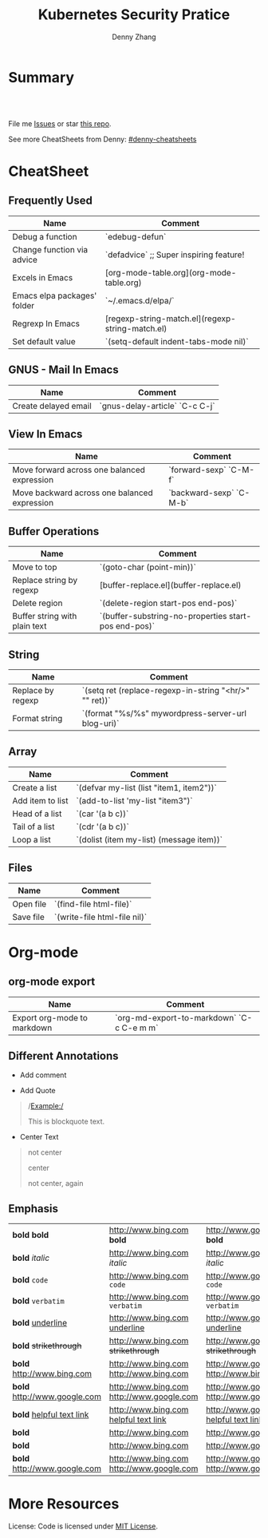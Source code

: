 * org-mode configuration                                           :noexport:
#+STARTUP: overview customtime noalign logdone hidestars
#+TITLE:  Kubernetes Security Pratice
#+DESCRIPTION: 
#+KEYWORDS: 
#+AUTHOR: Denny Zhang
#+EMAIL:  denny@dennyzhang.com
#+TAGS: noexport(n)
#+PRIORITIES: A D C
#+OPTIONS:   H:3 num:t toc:nil \n:nil @:t ::t |:t ^:t -:t f:t *:t <:t
#+OPTIONS:   TeX:t LaTeX:nil skip:nil d:nil todo:t pri:nil tags:not-in-toc
#+EXPORT_EXCLUDE_TAGS: exclude noexport
#+SEQ_TODO: TODO HALF ASSIGN | DONE BYPASS DELEGATE CANCELED DEFERRED
#+LINK_UP:   
#+LINK_HOME: 
* Summary
#+BEGIN_HTML
<a href="https://www.linkedin.com/in/dennyzhang001"><img src="https://www.dennyzhang.com/wp-content/uploads/sns/linkedin.png" alt="linkedin" /></a>
<a href="https://github.com/DennyZhang"><img src="https://www.dennyzhang.com/wp-content/uploads/sns/github.png" alt="github" /></a>
<a href="https://www.dennyzhang.com/slack" target="_blank" rel="nofollow"><img src="http://slack.dennyzhang.com/badge.svg" alt="slack"/></a>
<a href="https://github.com/DennyZhang"><img align="right" width="200" height="183" src="https://www.dennyzhang.com/wp-content/uploads/denny/watermark/github.png" /></a>

<br/><br/>

<a href="http://makeapullrequest.com" target="_blank" rel="nofollow"><img src="https://img.shields.io/badge/PRs-welcome-brightgreen.svg" alt="PRs Welcome"/></a>
#+END_HTML

File me [[https://github.com/DennyZhang/cheatsheet-emacs-A4/issues][Issues]] or star [[https://github.com/DennyZhang/cheatsheet-emacs-A4][this repo]].

See more CheatSheets from Denny: [[https://github.com/topics/denny-cheatsheets][#denny-cheatsheets]]
* CheatSheet
** Frequently Used
| Name                        | Comment                                          |
|-----------------------------+--------------------------------------------------|
| Debug a function            | `edebug-defun`                                   |
| Change function via advice  | `defadvice` ;; Super inspiring feature!          |
| Excels in Emacs             | [org-mode-table.org](org-mode-table.org)         |
| Emacs elpa packages' folder | `~/.emacs.d/elpa/`                               |
| Regrexp In Emacs            | [regexp-string-match.el](regexp-string-match.el) |
| Set default value           | `(setq-default indent-tabs-mode nil)`            |
** GNUS - Mail In Emacs

| Name                 | Comment                        |
|----------------------+--------------------------------|
| Create delayed email | `gnus-delay-article` `C-c C-j` |

** View In Emacs

| Name                                         | Comment                 |
|----------------------------------------------+-------------------------|
| Move forward across one balanced expression  | `forward-sexp` `C-M-f`  |
| Move backward across one balanced expression | `backward-sexp` `C-M-b` |

** Buffer Operations

| Name                          | Comment                                              |
|-------------------------------+------------------------------------------------------|
| Move to top                   | `(goto-char (point-min))`                            |
| Replace string by regexp      | [buffer-replace.el](buffer-replace.el)               |
| Delete region                 | `(delete-region start-pos end-pos)`                  |
| Buffer string with plain text | `(buffer-substring-no-properties start-pos end-pos)` |

** String

| Name              | Comment                                                |
|-------------------+--------------------------------------------------------|
| Replace by regexp | `(setq ret (replace-regexp-in-string "<hr/>" "" ret))` |
| Format string     | `(format "%s/%s" mywordpress-server-url blog-uri)`     |

** Array

| Name             | Comment                                  |
|------------------+------------------------------------------|
| Create a list    | `(defvar my-list (list "item1, item2"))` |
| Add item to list | `(add-to-list 'my-list "item3")`         |
| Head of a list   | `(car '(a b c))`                         |
| Tail of a list   | `(cdr '(a b c))`                         |
| Loop a list      | `(dolist (item my-list) (message item))` |
  
** Files

| Name      | Comment                      |
|-----------+------------------------------|
| Open file | `(find-file html-file)`      |
| Save file | `(write-file html-file nil)` |
* Org-mode
** org-mode export
| Name                        | Comment                                   |
|-----------------------------+-------------------------------------------|
| Export org-mode to markdown | `org-md-export-to-markdown` `C-c C-e m m` |
** Different Annotations
- Add comment
#+BEGIN_QUOTE
 #+BEGIN_COMMENT

 /Foo/

 #+BEGIN_SRC c++
 int main() { }
 #+END_SRC

 #+END_COMMENT
#+END_QUOTE
- Add Quote
#+BEGIN_QUOTE
 #+BEGIN_QUOTE

 /Example:/

 This is blockquote text.

 #+END_QUOTE
#+END_QUOTE

- Center Text
#+BEGIN_QUOTE
 not center
 #+BEGIN_CENTER
 center
 #+END_CENTER
 not center, again

#+END_QUOTE
** Emphasis
| *bold* *bold*                                                        | [[http://www.bing.com]] *bold*                                                        | [[http://www.google.com]] *bold*                                                        | [[http://www.xkcd.com][helpful text link]] *bold*                                                        | [[http://farm7.static.flickr.com/6078/6084185195_552aa270b2.jpg]] *bold*                                                        | [[http://www.xkcd.com][http://imgs.xkcd.com/comics/t_cells.png]] *bold*                                                        | <http://www.google.com> *bold*                                                        |
| *bold* /italic/                                                      | [[http://www.bing.com]] /italic/                                                      | [[http://www.google.com]] /italic/                                                      | [[http://www.xkcd.com][helpful text link]] /italic/                                                      | [[http://farm7.static.flickr.com/6078/6084185195_552aa270b2.jpg]] /italic/                                                      | [[http://www.xkcd.com][http://imgs.xkcd.com/comics/t_cells.png]] /italic/                                                      | <http://www.google.com> /italic/                                                      |
| *bold* =code=                                                        | [[http://www.bing.com]] =code=                                                        | [[http://www.google.com]] =code=                                                        | [[http://www.xkcd.com][helpful text link]] =code=                                                        | [[http://farm7.static.flickr.com/6078/6084185195_552aa270b2.jpg]] =code=                                                        | [[http://www.xkcd.com][http://imgs.xkcd.com/comics/t_cells.png]] =code=                                                        | <http://www.google.com> =code=                                                        |
| *bold* ~verbatim~                                                    | [[http://www.bing.com]] ~verbatim~                                                    | [[http://www.google.com]] ~verbatim~                                                    | [[http://www.xkcd.com][helpful text link]] ~verbatim~                                                    | [[http://farm7.static.flickr.com/6078/6084185195_552aa270b2.jpg]] ~verbatim~                                                    | [[http://www.xkcd.com][http://imgs.xkcd.com/comics/t_cells.png]] ~verbatim~                                                    | <http://www.google.com> ~verbatim~                                                    |
| *bold* _underline_                                                   | [[http://www.bing.com]] _underline_                                                   | [[http://www.google.com]] _underline_                                                   | [[http://www.xkcd.com][helpful text link]] _underline_                                                   | [[http://farm7.static.flickr.com/6078/6084185195_552aa270b2.jpg]] _underline_                                                   | [[http://www.xkcd.com][http://imgs.xkcd.com/comics/t_cells.png]] _underline_                                                   | <http://www.google.com> _underline_                                                   |
| *bold* +strikethrough+                                               | [[http://www.bing.com]] +strikethrough+                                               | [[http://www.google.com]] +strikethrough+                                               | [[http://www.xkcd.com][helpful text link]] +strikethrough+                                               | [[http://farm7.static.flickr.com/6078/6084185195_552aa270b2.jpg]] +strikethrough+                                               | [[http://www.xkcd.com][http://imgs.xkcd.com/comics/t_cells.png]] +strikethrough+                                               | <http://www.google.com> +strikethrough+                                               |
| *bold* [[http://www.bing.com]]                                           | [[http://www.bing.com]] [[http://www.bing.com]]                                           | [[http://www.google.com]] [[http://www.bing.com]]                                           | [[http://www.xkcd.com][helpful text link]] [[http://www.bing.com]]                                           | [[http://farm7.static.flickr.com/6078/6084185195_552aa270b2.jpg]] [[http://www.bing.com]]                                           | [[http://www.xkcd.com][http://imgs.xkcd.com/comics/t_cells.png]] [[http://www.bing.com]]                                           | <http://www.google.com> [[http://www.bing.com]]                                           |
| *bold* [[http://www.google.com]]                                         | [[http://www.bing.com]] [[http://www.google.com]]                                         | [[http://www.google.com]] [[http://www.google.com]]                                         | [[http://www.xkcd.com][helpful text link]] [[http://www.google.com]]                                         | [[http://farm7.static.flickr.com/6078/6084185195_552aa270b2.jpg]] [[http://www.google.com]]                                         | [[http://www.xkcd.com][http://imgs.xkcd.com/comics/t_cells.png]] [[http://www.google.com]]                                         | <http://www.google.com> [[http://www.google.com]]                                         |
| *bold* [[http://www.xkcd.com][helpful text link]]                                             | [[http://www.bing.com]] [[http://www.xkcd.com][helpful text link]]                                             | [[http://www.google.com]] [[http://www.xkcd.com][helpful text link]]                                             | [[http://www.xkcd.com][helpful text link]] [[http://www.xkcd.com][helpful text link]]                                             | [[http://farm7.static.flickr.com/6078/6084185195_552aa270b2.jpg]] [[http://www.xkcd.com][helpful text link]]                                             | [[http://www.xkcd.com][http://imgs.xkcd.com/comics/t_cells.png]] [[http://www.xkcd.com][helpful text link]]                                             | <http://www.google.com> [[http://www.xkcd.com][helpful text link]]                                             |
| *bold* [[http://farm7.static.flickr.com/6078/6084185195_552aa270b2.jpg]] | [[http://www.bing.com]] [[http://farm7.static.flickr.com/6078/6084185195_552aa270b2.jpg]] | [[http://www.google.com]] [[http://farm7.static.flickr.com/6078/6084185195_552aa270b2.jpg]] | [[http://www.xkcd.com][helpful text link]] [[http://farm7.static.flickr.com/6078/6084185195_552aa270b2.jpg]] | [[http://farm7.static.flickr.com/6078/6084185195_552aa270b2.jpg]] [[http://farm7.static.flickr.com/6078/6084185195_552aa270b2.jpg]] | [[http://www.xkcd.com][http://imgs.xkcd.com/comics/t_cells.png]] [[http://farm7.static.flickr.com/6078/6084185195_552aa270b2.jpg]] | <http://www.google.com> [[http://farm7.static.flickr.com/6078/6084185195_552aa270b2.jpg]] |
| *bold* [[http://www.xkcd.com][http://imgs.xkcd.com/comics/t_cells.png]]                       | [[http://www.bing.com]] [[http://www.xkcd.com][http://imgs.xkcd.com/comics/t_cells.png]]                       | [[http://www.google.com]] [[http://www.xkcd.com][http://imgs.xkcd.com/comics/t_cells.png]]                       | [[http://www.xkcd.com][helpful text link]] [[http://www.xkcd.com][http://imgs.xkcd.com/comics/t_cells.png]]                       | [[http://farm7.static.flickr.com/6078/6084185195_552aa270b2.jpg]] [[http://www.xkcd.com][http://imgs.xkcd.com/comics/t_cells.png]]                       | [[http://www.xkcd.com][http://imgs.xkcd.com/comics/t_cells.png]] [[http://www.xkcd.com][http://imgs.xkcd.com/comics/t_cells.png]]                       | <http://www.google.com> [[http://www.xkcd.com][http://imgs.xkcd.com/comics/t_cells.png]]                       |
| *bold* <http://www.google.com>                                       | [[http://www.bing.com]] <http://www.google.com>                                       | [[http://www.google.com]] <http://www.google.com>                                       | [[http://www.xkcd.com][helpful text link]] <http://www.google.com>                                       | [[http://farm7.static.flickr.com/6078/6084185195_552aa270b2.jpg]] <http://www.google.com>                                       | [[http://www.xkcd.com][http://imgs.xkcd.com/comics/t_cells.png]] <http://www.google.com>                                       | <http://www.google.com> <http://www.google.com>                                       |
* More Resources
License: Code is licensed under [[https://www.dennyzhang.com/wp-content/mit_license.txt][MIT License]].
#+BEGIN_HTML
<a href="https://www.dennyzhang.com"><img align="right" width="201" height="268" src="https://raw.githubusercontent.com/USDevOps/mywechat-slack-group/master/images/denny_201706.png"></a>

<a href="https://www.dennyzhang.com"><img align="right" src="https://raw.githubusercontent.com/USDevOps/mywechat-slack-group/master/images/dns_small.png"></a>
#+END_HTML
* #  --8<-------------------------- separator ------------------------>8-- :noexport:
* [#A] Org-mode in emacs                                      :noexport:HARD:
** org-mode数据组织的注意事项                           :noexport:HARD:EMACS:
*** Attach unique id to the task: like attach bug number, for upgrade support
*** Delete small tasks which are recorded mainly for the purpose of remind
*** 为了在org-mode中提高查找命中率, 注意利用大小写的不同
*** 编写条目时,注意标题结构。防止二义性
*** 注意内容的前后排序顺序,提高按内容搜索的准确度
*** todo和done词条之间是总结或未标注的内容。一旦标为DONE的记录就将不经常被查看,只作为知识库
*** useful link
 http://orgmode.org/worg/org-tutorials/index.php\\
 Org tutorials
** [#A] org-mode publishing
*** DONE org-mode导出html时，设置为不转义_
  CLOSED: [2012-07-01 日 01:31]
  http://blog.ec-ae.com/?p=2542\\
-:nil
(setq org-export-with-sub-superscripts nil)
*** DONE [#A] 将org-mode导出成html时, 保持换行                    :IMPORTANT:
    CLOSED: [2011-11-11 Fri 11:53]
**** 方法: 在文本前后, 加上标签: #+BEGIN_EXAMPLE\#+END_EXAMPLE等
#+begin_src elisp
(org-defkey org-mode-map [(meta return)] 'my-org-meta-return)
(defun my-org-meta-return(&optional arg)
  (interactive "P")
  (org-meta-return)
  (insert "\n#+BEGIN_EXAMPLE\n\n#+END_EXAMPLE")
  (forward-line -3)
  (org-end-of-line)
)
#+end_src
**** 方法: 通过\n:t可以达到preserve line break, 不过org-mode开发者不再支持该feature了
#+BEGIN_EXAMPLE
开发者的理由是:
I would argue that in fact it is a *much better* solution than a dumb
preserve-all-linebreaks setting because

  - it allows you to have normal text before and after the poem
  - it wraps the output into a paragraph with class "verse",
    so you can add CSS styling to it without changing
    other formatting
  - it is cleaner in every possible way.

- Carsten
#+END_EXAMPLE
**** 方法: 遵循latex语法行尾添加\\, 或行之前加一个空行
在emacs中, 必要的行尾添加\\, (rr "^\\([^\\* #].*[^\\|]$\\)" "\\1\\\\\\\\")
**** useful link
   http://orgmode.org/manual/Export-options.html\\
   http://web.archiveorange.com/archive/v/Fv8aA6hixHxcMMzyteC3\\
   http://web.archiveorange.com/archive/v/Fv8aAhHYJeeUeLvwvQVs\\
   http://emacser.com/org-mode.htm\\
**** [#A] 对于title中含有指定字符串的entry, 前后加上#+BEGIN_EXAMPLE和#+END_EXAMPLE :IMPORTANT:
#+BEGIN_EXAMPLE
(defun replace-entry(entry_title)
  ;; filter entries whose title contains entry_title, then quote
  ;;  content by #+BEGIN_EXAMPLE and #+END_EXAMPLE
  (interactive)
  (save-excursion
    (goto-char (point-min))
    (search-forward-regexp (format "^\*.*%s" entry_title))
    (forward-line 1)
    (move-beginning-of-line nil)
    ;; make sure the code is re-entrant
    (unless (string= (buffer-substring-no-properties (point) (+ 2 (point))) "#+")
      (insert "#+BEGIN_EXAMPLE\n")
      (search-forward-regexp "^\*")
      (insert "#+END_EXAMPLE\n")
      )))
#+END_EXAMPLE
**** TODO 如果含有#+begin_src shell, 那么导出不成功                :noexport:
**** 带有如下properties的, 导出会卡死                              :noexport:
#+BEGIN_EXAMPLE
sample: ** TODO Map接口与重要实现：　treeMap, HashMap, HashTable
sample:
sample: - HashMap可以有空值, 线程不安全
sample: - HashMap不可以有空值, 线程安全
#+END_EXAMPLE
*** DONE 导出时, 使用当前title作为文件名: 全选后导出即可
    CLOSED: [2011-11-11 Fri 16:24]
*** DONE [#B] when export org-mode to html, don't export entries of TODO, CANCELED :IMPORTANT:
  CLOSED: [2011-11-18 Fri 07:58]
#+begin_example
Problem:
Exporting org-mode's entries to html is a fantastic way for knowledge sharing!

Usually entries of "TODO" "HALF" "DELEGATE" "CANCELED" "DEFERRED" are incomplete/immature knowledge.
Thus, I don't want to export them. Furthermore, after they are marked as "DONE", I'd like to export them.

Any idea for how to achieve this?
Note that org-export-exclude-tags doesn't help us, at my first glance.

Draft solution:
After checking the implementation of org-mode for this part, I found org-export-handle-export-tags function.
It determines what to be excluded when exporting, by search regexp of :\\(TAG1\\|TAG2\\|...\\): in entries' title.

Thus I override org-export-handle-export-tags, by search regexp of \\(TAG1\\|TAG2\\|...\\) with leading/tailing colon removed.

It's ugly but it works.
So my open question is what's the better solution?
#+end_example
**** codesnippet
#+begin_src elisp
;; Don't export entries marked as todo-state, in a hack way.
;; TODO: need a better way, instead of override the default behaviour of org-export-handle-export-tags
(dolist (exclude-title-item '("TODO" "HALF" "DELEGATE" "DONE" "CANCELED" "DEFERRED"))
  (add-to-list 'org-export-exclude-tags exclude-title-item))

(defun org-export-handle-export-tags (select-tags exclude-tags)
  "Modify the buffer, honoring SELECT-TAGS and EXCLUDE-TAGS.
Both arguments are lists of tags.
If any of SELECT-TAGS is found, all trees not marked by a SELECT-TAG
will be removed.
After that, all subtrees that are marked by EXCLUDE-TAGS will be
removed as well."
  (remove-text-properties (point-min) (point-max) '(:org-delete t))
  (let* ((re-sel (concat ":\\(" (mapconcat 'regexp-quote
					   select-tags "\\|")
			 "\\):"))
	 ;; (re-excl (concat ":\\(" (mapconcat 'regexp-quote
	 ;;        			   exclude-tags "\\|")
	 ;;        	"\\):"))
         ;; below two lines are hacked from above ones
	 (re-excl (concat "\\(" (mapconcat 'regexp-quote
					   exclude-tags "\\|")
			"\\)"))
	 beg end cont)
    (goto-char (point-min))
    (when (and select-tags
	       (re-search-forward
		(concat "^\\*+[ \t].*" re-sel "[^ \t\n]*[ \t]*$") nil t))
      ;; At least one tree is marked for export, this means
      ;; all the unmarked stuff needs to go.
      ;; Dig out the trees that should be exported
      (goto-char (point-min))
      (outline-next-heading)
      (setq beg (point))
      (put-text-property beg (point-max) :org-delete t)
      (while (re-search-forward re-sel nil t)
	(when (org-on-heading-p)
	  (org-back-to-heading)
	  (remove-text-properties
	   (max (1- (point)) (point-min))
	   (setq cont (save-excursion (org-end-of-subtree t t)))
	   '(:org-delete t))
	  (while (and (org-up-heading-safe)
		      (get-text-property (point) :org-delete))
	    (remove-text-properties (max (1- (point)) (point-min))
				    (point-at-eol) '(:org-delete t)))
	  (goto-char cont))))
    ;; Remove the trees explicitly marked for noexport
    (when exclude-tags
      (goto-char (point-min))
      (while (re-search-forward re-excl nil t)
	(when (org-at-heading-p)
	  (org-back-to-heading t)
	  (setq beg (point))
	  (org-end-of-subtree t t)
	  (delete-region beg (point))
	  (when (featurep 'org-inlinetask)
	    (org-inlinetask-remove-END-maybe)))))
    ;; Remove everything that is now still marked for deletion
    (goto-char (point-min))
    (while (setq beg (text-property-any (point-min) (point-max) :org-delete t))
      (setq end (or (next-single-property-change beg :org-delete)
		    (point-max)))
      (delete-region beg end))))
#+end_src
*** DONE [#A] org-mode中导出html时, 使用比较好看的CSS [5/9]       :IMPORTANT:
 CLOSED: [2010-05-21 星期五 20:42]
**** TODO 字体不好看
**** TODO 自定制行距
**** TODO 导出html时,table中单元格太长时,自动linewrap
**** TODO 将table of contents放在右侧
**** ;; -------------------------- separator --------------------------
**** DONE mess up for code block
 CLOSED: [2010-05-21 星期五 01:07]
 #+BEGIN_SRC -t
(defun org-xor (a b)
 "Exclusive or."
 (if a (not b) b))
 #+END_SRC
 http://www.gnu.org/software/emacs/manual/html_node/org/Text-areas-in-HTML-export.html#Text-areas-in-HTML-export\\
 Text areas in HTML export
**** DONE wiki page for css support in emacs                       :noexport:
 CLOSED: [2010-05-20 星期四 23:52]
 Next: Javascript support, Previous: Text areas in HTML export, Up: HTML export
 12.5.7 CSS support
 You can also give style information for the exported file. The HTML exporter assigns the following special CSS classes1 to appropriate parts of the document—your style specifications may change these, in addition to any of the standard classes like for headlines, tables, etc.
 p.author author information, including email
 p.date publishing date
 p.creator creator info, about org-mode version
 .title document title
 .todo TODO keywords, all not-done states
 .done the DONE keywords, all stated the count as done
 .WAITING each TODO keyword also uses a class named after itself
 .timestamp timestamp
 .timestamp-kwd keyword associated with a timestamp, like SCHEDULED
 .timestamp-wrapper span around keyword plus timestamp
 .tag tag in a headline
 ._HOME each tag uses itself as a class, "@" replaced by "_"
 .target target for links
 .linenr the line number in a code example
 .code-highlighted for highlighting referenced code lines
 div.outline-N div for outline level N (headline plus text))
 div.outline-text-N extra div for text at outline level N
 .section-number-N section number in headlines, different for each level
 div.figure how to format an inlined image
 pre.src formatted source code
 pre.example normal example
 p.verse verse paragraph
 div.footnotes footnote section headline
 p.footnote footnote definition paragraph, containing a footnote
 .footref a footnote reference number (always a <sup>)
 .footnum footnote number in footnote definition (always <sup>)
 Each exported file contains a compact default style that defines these classes in a basic way2. You may overwrite these settings, or add to them by using the variables org-export-html-style (for Org-wide settings) and org-export-html-style-extra (for more granular settings, like file-local settings). To set the latter variable individually for each file, you can use
 #+STYLE: <link rel="stylesheet" type="text/css" href="stylesheet.css" />
 For longer style definitions, you can use several such lines. You could also directly write a <style> </style> section in this way, without referring to an external file.
 Footnotes
 [1] If the classes on TODO keywords and tags lead to conflicts, use the variables org-export-html-todo-kwd-class-prefix and org-export-html-tag-class-prefix to make them unique.
 [2] This style is defined in the constant org-export-html-style-default, which you should not modify. To turn inclusion of these defaults off, customize org-export-html-style-include-default
**** DONE 设置背景图片: background-image:url('org-background.jpg');
 CLOSED: [2010-05-20 星期四 23:32]
#+begin_example
 body {
 margin:10;
 padding:0;
 background-color: #f5f5d5 ;
 font-family: Georgia, serif;
 letter-spacing: -0.01em;
 word-spacing:0.2em;
 line-height: 1.6em;
 font-size:62.5%;
 color:#111111;
 width:100%;
 margin-left: 10%;
 margin-right: 10%;
 background-image: url("org-background.jpg");
 background-repeat: repeat-y;
 }
#+end_example
**** DONE 设置背景色
 CLOSED: [2010-05-20 星期四 22:35]
#+begin_example
 body {
 margin:10;
 padding:0;
 background-color: #f5f5d5 ;
 font-family: Georgia, serif;
 letter-spacing: -0.01em;
 word-spacing:0.2em;
 line-height: 1.5em;
 font-size:62.5%;
 color:#111111;
 width:98%;
 }
#+end_example
**** DONE 将内容左右留出空白出来
 CLOSED: [2010-05-20 星期四 23:16]
**** useful link
 http://www.gnu.org/software/emacs/manual/html_node/org/CSS-support.html#CSS-support\\
 CSS support
 http://www.w3schools.com/css/\\
 CSS Tutorial
 http://www.ruanyifeng.com/blog/my_life/\\
 阮一峰的网络日志
 http://www.moneytreesystems.com/css/picpopup.html\\
 CSS ~ Image Pop UP
 http://www.free-css-templates.com/\\
 Free CSS templates
 http://www.smashingmagazine.com/2008/12/01/100-free-high-quality-xhtmlcss-templates/\\
 100 Free High-Quality XHTML/CSS Templates - Smashing Magazine
 http://www.deminy.net/blog/archives/3764-y.html\\
 用Skype打长途电话的优缺点
*** DONE [#A] org-mode中,添加section时,不想被导出内容的话,推荐做法是怎么样的:将相关的item加上noexport的tag即可
 CLOSED: [2011-04-25 Mon 15:02]
*** DONE org mode导出的html没有换行
 CLOSED: [2009-04-22 Wed 22:02]
 解决办法：
 在 org 文件最前面加上:#+OPTIONS: "\n:t"
 就可以了,还有更多的选项,可以看 org-mode 的info
**** useful link
 http://www.linuxsir.org/bbs/thread325069.html\\
 emacs org-mode org-export-as-html 换行
*** DONE set the export level for "Table of contents": #+OPTIONS: toc:2
 CLOSED: [2010-01-31 星期日 10:54]
#+begin_example
 http://orgmode.org/manual/Table-of-contents.html#Table-of-contents\\

 The table of contents is normally inserted directly before the first
 headline of the file. If you would like to get it to a different
 location, insert the string TABLE-OF-CONTENTS on a line by itself at
 the desired location. The depth of the table of contents is by
 default the same as the number of headline levels, but you can choose
 a smaller number, or turn off the table of contents entirely, by
 configuring the variable org-export-with-toc, or on a per-file basis
 with a line like
#+end_example
- #+OPTIONS: toc:2 (only to two levels in TOC)
- #+OPTIONS: toc:nil (no TOC at all)
*** DONE 设置org mode的内嵌css样式                                :IMPORTANT:
  CLOSED: [2009-04-22 Wed 22:33]
在配置文件中,设置变量org-export-html-style的值
**** useful link
 http://www.gnu.org/software/emacs/manual/html_node/org/CSS-support.html\\
 CSS support
*** DONE org mode export table with css
 CLOSED: [2009-09-04 星期五 22:43]
 Check out section 12.6.4 (Tables in HTML export) of the Org manual.
**** useful link
 http://orgmode.org/manual/Tables-in-HTML-export.html\\
 12.6 HTML export
 http://www.w3schools.com/html/default.asp\\
 HTML Tutorial
*** DONE emacs在导出html时,不打印出org-mode的标识
 CLOSED: [2011-05-28 Sat 01:02]
 ' #+OPTIONS: creator:nil
*** DONE org-mode直接导出pdf时,缺少pdflatex
 CLOSED: [2011-05-20 Fri 16:10]
#+begin_example
 sudo apt-get install texlive
 sudo apt-get install texlive-latex-extra
 http://linux.derkeiler.com/Mailing-Lists/Ubuntu/2008-01/msg00983.html\\
 latex and pdflatex on ubuntu 7.10
 http://comments.gmane.org/gmane.emacs.orgmode/24890\\
 Org-Mode for GNU Emacs
#+end_example
**** console shot: package (texlive) is missing                    :noexport:
#+BEGIN_EXAMPLE
 LaTeX export done, pushed to kill ring and clipboard
 Processing LaTeX file /home/wei/backup/Dropbox/private_data/temp/logink/logink.tex...
 /bin/bash: pdflatex: command not found [3 times]
 Processing LaTeX file /home/wei/backup/Dropbox/private_data/temp/logink/logink.tex...done
 if: PDF file /home/wei/backup/Dropbox/private_data/temp/logink/logink.pdf was not produced
 Tramp: Opening connection for root@localhost using sudo...
#+END_EXAMPLE
**** console shot: package (wrapfig) is missing, need to install texlive-latex-extra :noexport:
#+BEGIN_EXAMPLE
 This is pdfTeX, Version 3.1415926-1.40.10 (TeX Live 2009/Debian)
 entering extended mode
 (/home/wei/backup/Dropbox/private_data/emacs_stuff/org_data/current.tex
 LaTeX2e <2009/09/24>
 Babel <v3.8l> and hyphenation patterns for english, usenglishmax, dumylang, noh
 yphenation, loaded.
 (/usr/share/texmf-texlive/tex/latex/base/article.cls
 Document Class: article 2007/10/19 v1.4h Standard LaTeX document class
 (/usr/share/texmf-texlive/tex/latex/base/size11.clo))
 (/usr/share/texmf-texlive/tex/latex/base/inputenc.sty
 (/usr/share/texmf-texlive/tex/latex/base/utf8.def
 (/usr/share/texmf-texlive/tex/latex/base/t1enc.dfu)
 (/usr/share/texmf-texlive/tex/latex/base/ot1enc.dfu)
 (/usr/share/texmf-texlive/tex/latex/base/omsenc.dfu)))
 (/usr/share/texmf-texlive/tex/latex/base/fontenc.sty
 (/usr/share/texmf-texlive/tex/latex/base/t1enc.def))
 (/usr/share/texmf-texlive/tex/latex/base/fixltx2e.sty)
 (/usr/share/texmf-texlive/tex/latex/graphics/graphicx.sty
 (/usr/share/texmf-texlive/tex/latex/graphics/keyval.sty)
 (/usr/share/texmf-texlive/tex/latex/graphics/graphics.sty
 (/usr/share/texmf-texlive/tex/latex/graphics/trig.sty)
 (/etc/texmf/tex/latex/config/graphics.cfg)
 (/usr/share/texmf-texlive/tex/latex/pdftex-def/pdftex.def)))
 (/usr/share/texmf-texlive/tex/latex/tools/longtable.sty)
 (/usr/share/texmf-texlive/tex/latex/float/float.sty)
 ! LaTeX Error: File `wrapfig.sty' not found.
 Type X to quit or <RETURN> to proceed,
 or enter new name. (Default extension: sty)
 Enter file name:
 ! Emergency stop.
 <read *>
 l.10 \usepackage
 {soul}^^M
 ! ==> Fatal error occurred, no output PDF file produced!
 Transcript written on /home/wei/backup/Dropbox/private_data/emacs_stuff/org_dat
 a//current.log.
#+END_EXAMPLE
*** DONE org-mode publish project                                 :IMPORTANT:
 CLOSED: [2010-04-18 星期日 15:37]
**** basic use
#+BEGIN_EXAMPLE
 insert file: skill.org
 We need these different components,
- publish dynamic content (org => html)
- publish static content like scripts, images, stylesheets or even .htaccess files (org => copy).
- The third component is just for convenience and tells org to execute the former ones.
#+END_EXAMPLE
**** useful link
 http://orgmode.org/worg/org-tutorials/org-publish-html-tutorial.php\\
 Publishing Org-mode files to HTML
*** DONE html打印成pdf的问题 [3/3]
 CLOSED: [2010-05-21 星期五 21:43]
**** DONE 没有把背景颜色打印出来：打印设置中,设置打印颜色和背景, 但是打印出来的文件太大(3页共30MB)
 CLOSED: [2010-05-21 星期五 01:09]
**** DONE 没有把背景图片打印出来：打印设置中,设置打印颜色和背景
 CLOSED: [2010-05-21 星期五 01:09]
**** DONE 打印的表格太大时,不使用A4纸：设置Paper Size为A3
 CLOSED: [2010-05-20 星期四 23:19]
*** DONE 导出html时, 不要转义下划线_
 CLOSED: [2010-05-21 星期五 22:19]
*** DONE when org-mode html export, change the title automatically: add "#+TITLE: XXX"
 CLOSED: [2011-03-23 Wed 16:51]
 (defcustom org-hidden-keywords nil
 "List of keywords that should be hidden when typed in the org buffer.
 For example, add #+TITLE to this list in order to make the
 document title appear in the buffer without the initial #+TITLE:
 keyword."
 :group 'org-appearance
 :type '(set (const :tag "#+AUTHOR" author)
 (const :tag "#+DATE" date)
 (const :tag "#+EMAIL" email)
 (const :tag "#+TITLE" title)))
*** DONE org-mode export html: set image size            :IMPORTANT:noexport:
 CLOSED: [2011-03-24 Thu 18:18]
- method 1:
 #+html: <img width="300px" height="300px" src="./upgrade_check_list.PNG" alt="The Title" />
- method 2:
 #+attr_html: width="300px"
 [[file:./upgrade_check_list.PNG]]
*** DONE org-mode easy templates                         :IMPORTANT:noexport:
 CLOSED: [2011-07-22 Fri 11:47]
 C-c '(org-edit-special): Edit the source code example at point in its native mode
<s tab: #+begin_src ... #+end_src
<e tab: #+begin_example ... #+end_example
**** "<a tab"扩展
 "<a tab" 扩展成
,-----------
| #+begin_ascii
|
| #+end_ascii
`-----------
#+BEGIN_SRC emacs-lisp -n
 (defun org-xor (a b)
 "Exclusive or."
 (if a (not b) b))
#+END_SRC
**** #+BEGIN_EXAMPLE / #+END_EXAMPLE ,在这之间的文字会保留原有的格式。
**** 将引文居中排版可以使用#+BEGIN_CENTER / #+END_CENTER.
#+begin_center
 C-c '(org-edit-special): Edit the source code example at point in its native mode
<s tab: #+begin_src ... #+end_src


<e tab: #+begin_example ... #+end_example
#+end_center
**** in example and in src snippets, -n/+n:　来添加一个行号列
http://orgmode.org/manual/Literal-examples.html\\
使用+n的话,the numbering from the previous numbered snippet will be continued in the current one.
#+BEGIN_SRC emacs-lisp -n
 (defun org-xor (a b)
 "Exclusive or."
 (if a (not b) b))
#+END_SRC
#+BEGIN_SRC emacs-lisp +n -r
 (save-excursion (ref:sc)
 (goto-char (point-min)) (ref:jump)
 (message "hello")
#+END_SRC
**** 在literal example中使用labels
http://orgmode.org/manual/Literal-examples.html\\
Org will interpret strings like ‘(ref:name)’ as labels,
You can also add a -r switch which removes the labels from the source code
#+BEGIN_SRC emacs-lisp +n -r
 (save-excursion (ref:sc)
 (goto-char (point-min)) (ref:jump)
 (message "hello")
#+END_SRC
** DONE emacs org-mode pdf add header and footer
  CLOSED: [2016-06-25 Sat 16:17]
http://ivanhanigan.github.io/2013/11/a-sharp-looking-orgmode-latex-export-header/
#+BEGIN_EXAMPLE
     #+LaTeX_CLASS: article
     #+LaTeX_CLASS_OPTIONS: [a4paper]
     #+LaTeX_HEADER: \usepackage{amssymb,amsmath}
     #+LaTeX_HEADER: \usepackage{fancyhdr} %For headers and footers
     #+LaTeX_HEADER: \pagestyle{fancy} %For headers and footers
     #+LaTeX_HEADER: \usepackage{lastpage} %For getting page x of y
     #+LaTeX_HEADER: \usepackage{float} %Allows the figures to be positioned and formatted nicely
     #+LaTeX_HEADER: \floatstyle{boxed} %using this
     #+LaTeX_HEADER: \restylefloat{figure} %and this command
     #+LaTeX_HEADER: \usepackage{url} %Formatting of yrls
     #+LaTeX_HEADER: \lhead{www.dennyzhang.com}
     #+LaTeX_HEADER: \chead{}
     #+LaTeX_HEADER: \rhead{DevOps Weekly Summary}
     #+LaTeX_HEADER: \lfoot{TOTVSLabs DevOps}
     #+LaTeX_HEADER: \cfoot{}
     #+LaTeX_HEADER: \rfoot{\thepage\ of \pageref{LastPage}}
#+END_EXAMPLE
** DONE org-mode export latex url color
  CLOSED: [2016-06-25 Sat 16:36]
http://emacs.stackexchange.com/questions/12878/how-to-change-style-of-hyperlinks-within-pdf-published-from-org-mode-document

#+BEGIN_EXAMPLE
    #+LaTeX_HEADER: \usepackage{xcolor}
    #+LaTeX_HEADER: \PassOptionsToPackage{hyperref,x11names}{xcolor}
    #+LaTeX_HEADER: \definecolor{electricblue}{HTML}{05ADF3}
    #+LaTeX_HEADER: \usepackage{tocloft}
    #+LaTeX_HEADER: \renewcommand{\cftsecleader}{\cftdotfill{\cftdotsep}}
    #+LaTeX_HEADER: \usepackage[breaklinks=true,linktocpage,xetex]{hyperref} 
    #+LaTeX_HEADER: \hypersetup{colorlinks, citecolor=electricblue, filecolor=black, linkcolor=black, urlcolor=electricblue}
#+END_EXAMPLE
** TODO [#B] org-mode don't wrap lines
 truncate-lines:nil
** DONE org-mode export html code block add line number
   CLOSED: [2016-08-21 Sun 08:56]
 http://stackoverflow.com/questions/12170382/org-mode-source-inclusion-line-numbers

 http://orgmode.org/manual/CSS-support.html.

 .linenr
 #+BEGIN_EXAMPLE
 Org-mode has a great feature to include source code like this:

 #+begin_src java -n
     /**
      * @param foo
      */
     public static void doBar(Baz ba)
     {
         Collection<String> strings = ba.getStrings(true);
         return strings;
     }
 #+end_src
 The -n option shows line numbers.
 #+END_EXAMPLE
** DONE [#A] emacs org-mode use customized css
   CLOSED: [2016-08-21 Sun 13:56]
 http://orgmode.org/manual/CSS-support.html 

  #+HTML_HEAD: <link rel="stylesheet" type="text/css" href="style1.css" />
  #+HTML_HEAD_EXTRA: <link rel="alternate stylesheet" type="text/css" href="style2.css" />

** DONE org-mode change customize footnotes css
   CLOSED: [2016-09-20 Tue 21:08]
 /Users/mac/.emacs.d/elpa/org-plus-contrib-20150406/ox-html.el
 (defun org-html-footnote-section (info)

 (setq org-html-footnotes-section "<div id=\"footnotes\">
 <p class=\"footnotes\">%s: </p>
 <div id=\"text-footnotes\">
 %s
 </div>
 </div>")

** TODO [#A] org-mode footnote: change face link
 https://www.dennyzhang.com/docker_capacity/

 http://orgmode.org/manual/Footnotes.html
** DONE [#A] Exporting inline code to html in org-mode
   CLOSED: [2016-10-05 Wed 13:18]
 http://orgmode.org/manual/Quoting-HTML-tags.html
 @@html:<b>@@bold text@@html:</b>@@
 #+BEGIN_HTML
 All lines between these markers are exported literally
 #+END_HTML
** DONE [#A] org-mode highlight things                            :IMPORTANT:
   CLOSED: [2017-08-26 Sat 22:36]
 *bold*
 /italic/
 +strike-through+
 =verbatim=
 ~code~

 https://emacs.stackexchange.com/questions/5889/how-to-highlight-text-permanently-in-org-mode
 http://ergoemacs.org/emacs/emacs_org_markup.html
 http://orgmode.org/manual/Emphasis-and-monospace.html#Emphasis-and-monospace
*** DONE _underlined_
    CLOSED: [2017-08-26 Sat 22:35]
 <span class="underline">Try it</span>
*** TODO org-mode verbatim
 <code>Try it</code>
*** DONE Customized css: [[color:#c7254e][
    CLOSED: [2017-08-26 Sat 20:48]

** DONE org-mode - no syntax highlighting in exported HTML page: need to install htmlize library
   CLOSED: [2016-07-31 Sun 18:33]
 http://stackoverflow.com/questions/24082430/org-mode-no-syntax-highlighting-in-exported-html-page

 Code block syntax highlighting in Org-mode's HTML export depends on
 the htmlize library, which Org-mode's documentation says is included
 but may actually need to be installed separately
 https://www.reddit.com/r/emacs/comments/3pvbag/is_there_a_collection_of_css_styles_for_org/
 http://eschulte.github.io/babel-dev/DONE-Suitable-export-of-srcname-and-resname-lines.html
 http://www.cnblogs.com/cheukyin/p/4208621.html

 https://lists.gnu.org/archive/html/emacs-orgmode/2014-01/msg00731.html
 http://orgmode.org/manual/CSS-support.html
 https://github.com/fniessen/org-html-themes
** BYPASS Org property: (org-entry-get nil "type")
   CLOSED: [2018-07-22 Sun 13:18]
 https://emacs.stackexchange.com/questions/21713/how-to-get-property-values-from-org-file-headers

 https://emacs.stackexchange.com/questions/29836/how-to-get-the-headline-title-using-org-entry-get

 (org-entry-properties nil nil)

 /Users/zdenny/Dropbox/git_code/challenges/challenges-leetcode-interesting/problems/prefix-and-suffix-search

 (("CATEGORY" . "README") ("BLOCKED" . "") ("ALLTAGS" . ":BLOG:Medium:") ("TAGS" . ":BLOG:Medium:") ("FILE" . "/Users/zdenny/Dropbox/git_code/challenges/challenges-leetcode-interesting/problems/prefix-and-suffix-search/README.org") ("PRIORITY" . "B") ("ITEM" . "Leetcode: Prefix and Suffix Search"))

** TODO [#A] emacs org-mode don't show change, since the color change is really annoying :IMPORTANT:
** Table: sum up a column 
|     Num | Item      |     Vote |
|---------+-----------+----------|
|       1 | Item1     |       11 |
|       2 | Item2     |        7 |
|       3 | Item3     |        4 |
|       4 | Item4     |        4 |
|       5 | Item5     |        5 |
|       6 | Not voted |        5 |
|---------+-----------+----------|
| Summary |           | sum = 36 |
#+TBLFM: $1=@-1$1+1;N::$LR1=Summary::$LR3=sum=(vsum(@2$3..@-1$3))
** Table: auto-increase column
| Num | Item                       | Comment                         |
|-----+----------------------------+---------------------------------|
|   1 | M-x locate-library         |                                 |
|   2 | M-x list-load-path-shadows | Debug conflicting installations |
|   3 | M-x find-library           |                                 |
#+TBLFM: $1=@-1$1+1;N
* [#A] Elisp                                       :noexport:Coding:Personal:
:PROPERTIES:
:type:   Emacs_Language
:END:
 C-h i m ELisp Intro RET

- 学习Lisp所收获的是如何自由地表达设计思想
** DONE [#A] lisp宏: 宏的工作方式和函数类似。主要的差别是，宏的参数在代入时不求值 :IMPORTANT:
  CLOSED: [2013-11-15 Fri 21:23]
http://www.aqee.net/why-i-love-lisp/

- Lisp宏的输入和输出都是S表达式，它本质上是把一种DSL转换为另一种DSL

(macro-name (+ 4 5)) : ( + 4 5)作为一个表传递给宏
(func-name (+ 4 5))
#+begin_example
对于宏，其实还有更令人惊奇的东西，但现在，它已经很能变戏法了。

这种技术的力量还没有被完全展现出来。按着" 为什么我喜欢Smalltalk？"的思路，我们假设Clojure里没有if语法，只有cond语法。也许在这里，这并不是一个太好的例子，但这个例子很简单。

cond 功能跟其它语言里的switch 或 case 很相似：

1
(cond (= x 0) "It's zero"
2
      (= x 1) "It's one"
3
      :else "It's something else")
使用 cond，我们可以直接创建出my-if函数：

1
(defn my-if [predicate if-true if-false]
2
  (cond predicate if-true
3
        :else if-false))
初看起来似乎好使：

1
(my-if (= 0 0) "equals" "not-equals")
2
;=> "equals"
3
(my-if (= 0 1) "equals" "not-equals")
4
;=> "not-equals"
但有一个问题。你能发现它吗？my-if执行了它所有的参数，所以，如果我们像这样做，它就不能产生预期的结果了：

1
(my-if (= 0 0) (println "equals") (println "not-equals"))
2
; equals
3
; not-equals
4
;=> nil
把my-if转变成宏：

1
(defmacro my-if [predicate if-true if-false]
2
  `(cond ~predicate ~if-true
3
         :else ~if-false))
问题解决了：

1
(my-if (= 0 0) (println "equals") (println "not-equals"))
2
; equals
3
;=> nil
这只是对宏的强大功能的窥豹一斑。一个非常有趣的案例是，当面向对象编程被发明出来后(Lisp的出现先于这概念)，Lisp程序员想使用这种技术。

C程序员不得不使用他们的编译器
#+end_example
** # --8<-------------------------- separator ------------------------>8--
** useful link
 http://www.emacswiki.org/emacs/CategoryCode\\
 EmacsWiki: Category Code
 http://www.emacswiki.org/emacs/EmacsLisp\\
 EmacsWiki: Emacs Lisp
 http://emacswiki.org/emacs/ElispCookbook\\
 EmacsWiki: Elisp Cookbook
 http://c2.com/cgi/wiki?EmacsLisp\\
 Emacs Lisp
 http://www.dina.kvl.dk/~abraham/custom/widget.html\\
 The Emacs Widget Library
 http://www.gnu.org/software/emacs/emacs-lisp-intro/html_node/index.html\\
 An Introduction to Programming in Emacs Lisp
 http://steve-yegge.blogspot.com/2008/01/emergency-elisp.html\\
 emergency elisp
 http://www.delorie.com/gnu/docs/emacs-lisp-intro/emacs-lisp-intro_toc.html\\
 Programming in Emacs Lisp
 http://xahlee.org/emacs/elisp.html\\
 Xah's Emacs Lisp Tutorial
 http://www.emacswiki.org/cgi-bin/emacs/ProgrammingInEmacsLisp_Chinese_Notes\\
 EmacsWiki: ProgrammingInEmacsLisp Chinese Notes
 http://mypage.iu.edu/~colallen/lp/\\
 Lisp Primer
** [#A] list
 (list 1 2 3 4 5)

 List的一些函数：
 | Function                                                     | 优先级 | 目的                                                                                                                                           |
 |--------------------------------------------------------------+--------+------------------------------------------------------------------------------------------------------------------------------------------------|
 | (list x)                                                     | P0     | Return a newly created list with specified arguments as elements.                                                                              |
 | (cons x mylist)                                              |        | 把x加到list前面                                                                                                                                |
 | (add-to-list 'auto-mode-alist '("\\.gp$" . gnuplot-mode))    | P0     | auto-mode-alist为null, 也没有问题. 注意: 重复添加, 不会加两次; 默认是加在头部， 可以设置成加在尾部                                             |
 | (add-to-list LIST-VAR ELEMENT &optional APPEND COMPARE-FN)   | P0     | Add ELEMENT to the value of LIST-VAR if it isn't there yet.                                                                                    |
 | (car mylist)                                                 | P0     | 取第一个元素                                                                                                                                   |
 | (caar value)                                                 |        | 相当于(car (car value))                                                                                                                        |
 | (cdar value)                                                 |        | 相当于(cdr (car value))                                                                                                                        |
 | (nth n mylist)                                               | P0     | 最第n个元素                                                                                                                                    |
 | (car (last mylist))                                          | P0     | 取最后一个元素                                                                                                                                 |
 | (cdr mylist)                                                 |        | 从第二个到最后一个                                                                                                                             |
 | (cddr X)                                                     |        | Return the cdr of the cdr of X.                                                                                                                |
 | (nthcdr n mylist)                                            |        | 从第n个到最后一个元素                                                                                                                          |
 | (nbutlast mylist n)                                          |        | 删除第n个元素,返回删除后的list.                                                                                                                |
 | (butlast mylist n)                                           |        | Return a copy of LIST with the last N elements removed.                                                                                        |
 | (assoc KEY LIST)                                             | P0     | 在多维数组中,按第一维来查找                                                                                                                    |
 | (assoc-default file-name shell-history-alist 'string-match)  | P0     | 与assoc不同在于，可以指定匹配的算法，而不是默认的equal                                                                                         |
 | (position '(0 3 6) '((0 1 2) (0 3 6) (1 3 7)) :test #'equal) | P0     | Find the first occurrence of item in seq                                                                                                       |
 |--------------------------------------------------------------+--------+------------------------------------------------------------------------------------------------------------------------------------------------|
 | (length mylist)                                              |        | List长度                                                                                                                                       |
 | (append mylist1 mylist2)                                     |        | 连接两个List                                                                                                                                   |
 |--------------------------------------------------------------+--------+------------------------------------------------------------------------------------------------------------------------------------------------|
 | (pop mylist)                                                 |        | 删除第一个元素并返回                                                                                                                           |
 | (setcar mylist x)                                            |        | 替换第一个元素,并返回                                                                                                                          |
 | (setcdr mylist x)                                            |        | 替换除第一个之外的所有元素                                                                                                                     |
 |--------------------------------------------------------------+--------+------------------------------------------------------------------------------------------------------------------------------------------------|
 | (intersection '(a b c) '(a c e)) = (C A)                     |        | Set intersection.                                                                                                                              |
 | set-difference                                               |        | 注意: 它比较时是使用eq函数而不是equal函数                                                                                                      |
 | union                                                        |        |                                                                                                                                                |
 | (subst x y z)                                                |        | (subst 'sugar 'cream '(peaches and cream)) = (PEACHES AND SUGAR)                                                                               |
 | (sublis alist z)                                             |        | (sublis '((rose . peach) (smell . taste)) '(a rose by any other name would smell as sweet)) = (A PEACH BY ANY OTHER NAME WOULD TASTE AS SWEET) |
 |--------------------------------------------------------------+--------+------------------------------------------------------------------------------------------------------------------------------------------------|
 | nreverse                                                     |        | Reverse LIST by modifying cdr pointers.                                                                                                        |
 | (apply 'string (reverse (string-to-list "foo")))             |        | Reverse list                                                                                                                                   |
 | (nconc some-list (list "ef"))                                |        | 向list尾部追回一个list, 原值变修改                                                                                                             |
 |--------------------------------------------------------------+--------+------------------------------------------------------------------------------------------------------------------------------------------------|
 | (mapconcat 'identity '("one" "two" "three") "-")             | P0     | 将list串成string,并按指定分隔符分隔                                                                                                            |
 | (mapcar #'(lambda (x) (+ x 2)) '(1 2 3)) = (3 4 5)           | P0     | Apply FUNCTION to each element of SEQUENCE, and make a list of the results.                                                                    |
 |--------------------------------------------------------------+--------+------------------------------------------------------------------------------------------------------------------------------------------------|
 | (memq 'three '(two one three four three five))               | P0     | 如果 elt 不等于 list 中的任何元素,返回 nil 。使用 eq 比较反之返回值为从第一匹配的元素到结尾元素的列表。                                        |
 | (delete ELT SEQ)                                             |        | Delete by side effect any occurrences of ELT as a member of SEQ.                                                                               |
 | (delq 'c sample-list)                                        |        | 删除原list中, 包含的满足条件的元素                                                                                                             |
 | (remq 'a sample-list)                                        |        | 与delq相比, 它没有副作用, 不改变原数据                                                                                                         |
 | (member "abd" '("ab" "cd" "ed"))                             | P0     | Return non-nil if ELT is an element of LIST.                                                                                                   |
 |--------------------------------------------------------------+--------+------------------------------------------------------------------------------------------------------------------------------------------------|
 | (remove ELT SEQ)                                             |        | Return a copy of SEQ with all occurrences of ELT removed.                                                                                      |
 | (remove-if-not 'buffer-live-p keep-end-buffer-list)          |        | Remove all items not satisfying PREDICATE in SEQ.                                                                                              |

空列表 () 同时看作既是一个原子, 也是一个列表

当Lisp读取表达式时, 它剔除所有多余的空格(但是原子间至少需要一个空格以使原子分割开来)
**** code
 #+BEGIN_SRC -t
 (message "%S" '(a b c))
 (setq mylist '(a b c)) ;定义
 (let ((x 3) (y 4) (z 5))
 (message "%S" (list x y z))
 )

 (car (list "a" "b" "c"))
 (nth 2 (list "a" "b" "c"))
 (last (list "a" "b" "c"))
 #+END_SRC
**** useful link
 http://www.gnu.org/software/emacs/elisp/html_node/List-Elements.html#List-Elements\\
 Accessing Elements of Lists
 http://www.gnu.org/software/emacs/elisp/html_node/Lists.html#Lists\\
 Lists
*** assoc与assoc-default
    http://emacswiki.org/emacs/ElispCookbook\\
#+begin_example
Association lists

The ElispManual has examples of finding and deleting values in an association list. Here are cases when the car values are strings.

  (assoc "2" '(("2" . 2) ("1" . 1) ("2") ("3" . 3)))
  ==> ("2" . 2)

Deleting:

  (let ((alist '(("a" . 1) ("b" . 2))))
    (delq (assoc "a" alist) alist))
  ==> (("b" . 2))

Matches with a test function other than ‘equal’:

  (let ((alist '(("ab" . 1) ("bc" . 2) ("cd" . 3))))
    (assoc-default "c" alist (lambda (x y) (string-match y x))))
  ==> 2
#+end_example
** strings
 | Function                                                     | 备注                                                                          |
 |--------------------------------------------------------------+-------------------------------------------------------------------------------|
 | (string< S1 S2)                                              | 如果S1比S2小, 则返回t, 否则返回nil                                            |
 | (length "abc")                                               |                                                                               |
 | (substring myStr startIndex endIndex)                        |                                                                               |
 | (concat "some" "thing")                                      |                                                                               |
 | (split-string "ry_007_cardioid" "_")                         | ; split a string into parts, returns a list                                   |
 | (string-to-number "3")                                       | ; change datatype                                                             |
 | (format "0%4x" (random 65535))                               | ; like number-to-string but with fine control                                 |
 |--------------------------------------------------------------+-------------------------------------------------------------------------------|
 | bbdb-string-trim                                             | Lose leading and trailing whitespace. Also remove all properties from string. |
 | (with-temp-buffer (insert "abcdefg") (buffer-substring 2 4)) | 通过临时buffer来进行一些数据处理                                              |

- 在emacs 里字符串是有序的字符数组。
- 和c语言的字符串数组不同,emacs 的字符串可以容纳任何字符,包括 \0:
   (setq foo "abc\000abc") ; => "abc abc"
- 关于字符串有很多高级的属性,例如字符串的表示有单字节和多字节类型
- 字符串可以有文本属性(text property)等等。
*** DONE elisp string: 判断两个字符串是否为子串
 CLOSED: [2011-09-16 Fri 15:13]
 http://stackoverflow.com/questions/5097561/killing-buffers-whose-names-start-with-a-particular-string\\
(defun string-prefix s1 s2
 (if (> (string-length s1) (string-length s2)) nil
 (string=? s1 (substring s2 0 (string-length s1))) ))
** grab/find/replace text
 | Function                                                          | 备注                                                                              |
 |-------------------------------------------------------------------+-----------------------------------------------------------------------------------|
 | (replace-string from-string to-string &optional start end)        | 基于字符串的替换                                                                  |
 | (replace-regexp REGEXP TO-STRING &optional DELIMITED START END)   | 基于regexp的替换                                                                  |
 | replace-match                                                     | (while (search-forward-regexp "myRegexPattern" nil t) (replace-match "myRepStr")) |
 | (match-string 2)                                                  | ; the second captured string                                                      |
 | (match-beginning 2) (match-end 2)                                 | ; get the position of the 2nd captured string                                     |
 | (setq myStr (replace-regexp-in-string "myRegex1" "myRep1" myStr)) |                                                                                   |
 | (count-matches "\n")                                              | 列出匹配项有多少个                                                                         |
 |-------------------------------------------------------------------+-----------------------------------------------------------------------------------|
 | (setq myStr (buffer-substring myStartPos myEndPos))               |                                                                                   |
 | (setq myStr (buffer-substring-no-properties myStartPos myEndPos)) |                                                                                   |
 | (setq myStr (thing-at-point 'word))                               |                                                                                   |
 | (setq myStr (thing-at-point 'symbol))                             |                                                                                   |
 | (setq myStr (thing-at-point 'line))                               |                                                                                   |
 | (setq myBoundaries (bounds-of-thing-at-point 'word))              | ; grab the start and end positions of a word                                      |
 |-------------------------------------------------------------------+-----------------------------------------------------------------------------------|
 | char-after                                                        |                                                                                   |
 | char-before                                                       |                                                                                   |
 |-------------------------------------------------------------------+-----------------------------------------------------------------------------------|
 | (looking-at REGEXP)                                               | Return t if text after point matches regular expression REGEXP.                   |
** integer
 | Function                                 | 目的                                                    |
 |------------------------------------------+---------------------------------------------------------|
 | (parse-integer "23")                     |                                                         |
 | (integerp 23)                            |                                                         |
 | (format "%x" 10)                         | decimal to hex. Returns 「a」                           |
 | (format "%d" #xa)                        | hex 「a」 to decimal. Returns 「10」.                   |
 | (string-to-number STRING &optional BASE) | Parse STRING as a decimal number and return the number. |
** sequence
#+begin_example
  _____________________________________________
 |                                             |
 |          Sequence                           |
 |  ______   ________________________________  |
 | |      | |                                | |
 | | List | |             Array              | |
 | |      | |    ________       ________     | |
 | |______| |   |        |     |        |    | |
 |          |   | Vector |     | String |    | |
 |          |   |________|     |________|    | |
 |          |  ____________   _____________  | |
 |          | |            | |             | | |
 |          | | Char-table | | Bool-vector | | |
 |          | |____________| |_____________| | |
 |          |________________________________| |
 |_____________________________________________|
#+end_example
** vector
 | Function                                             | 优先级 | 目的                           |
 |------------------------------------------------------+--------+--------------------------------|
 | (vector 'entry fromaccountname toaccountname amount) | P0     | 生成一个vector                 |
 | (copy-sequence x)                                    |        | 拷贝一个list, vector, string等 |
 | (elt x 2)                                            | P0     | 向vector中拿出第二维的数据     |
*** copy-sequence与copy-tree的异同
#+begin_example
Copying:

Use ‘copy-sequence’ to make a copy of a list that won’t change the elements of the original.

    (let* ((orig '((1 2) (3 4)))
           (copy (copy-sequence orig)))
      (setcdr copy '((5 6)))
      (list orig copy))
    ==> (((1 2) (3 4)) ((1 2) (5 6)))

However, the elements in the copy are still from the original.

    (let* ((orig '((1 2) (3 4)))
           (copy (copy-sequence orig)))
      (setcdr (cadr copy) '(0))
      (list orig copy))
    ==> (((1 2) (3 0)) ((1 2) (3 0)))

The function ‘copy-tree’ is the recursive version of ‘copy-sequence’.

    (let* ((orig '((1 2) (3 4)))
           (copy (copy-tree orig)))
      (setcdr (cadr copy) '(0))
      (list orig copy))
    ==> (((1 2) (3 4)) ((1 2) (3 0)))
#+end_example
** regexp
 | Function                                | 备注                                                                   |
 |-----------------------------------------+------------------------------------------------------------------------|
 | (regexp-quote “^”)                      | 将^ . * $ 等特殊字符作为普通字符, 而不用手动输入成^ ,\\. 等形式        |
 | (regexp-opt ‘(“hello” “world”))         | 输出了”\\(?:hello\\｜world\)”                                          |
 | (replace-regexp-in-string "^ +" "" url) | ; change a given string using regex. Returns changed string.           |
 | (string-match myRegex myStr)            | seach regexp in some string                                            |
 | (match-string 1 myStr)                  | ; get captured match                                                   |
 |-----------------------------------------+------------------------------------------------------------------------|
 | (rx &rest REGEXPS)                      | Translate regular expressions REGEXPS in sexp form to a regexp string. |
** file management
 | Function                                                        | 备注                                                                               |
 |-----------------------------------------------------------------+------------------------------------------------------------------------------------|
 | (file-name-nondirectory somefilename)                           | 得到短文件名                                                                       |
 | (file-name-directory FILENAME)                                  | Return the directory component in file name FILENAME.                              |
 | (file-exists-p bfilename)                                       | 判断文件或文件夹是否存在                                                           |
 |-----------------------------------------------------------------+------------------------------------------------------------------------------------|
 | (insert-file-contents somefilename)                             | Insert contents of file FILENAME after point.                                      |
 | (file-name-extension "test.erl")                                | Return FILENAME's final "extension".                                               |
 | (file-name-sans-extension "test.erl")                           | Return FILENAME sans final "extension".                                            |
 | (directory-files DIRECTORY &optional FULL MATCH NOSORT)         | Return a list of names of files in DIRECTORY.                                      |
 |-----------------------------------------------------------------+------------------------------------------------------------------------------------|
 | (insert-file-contents FILENAME &optional VISIT BEG END REPLACE) | Insert contents of file FILENAME after point.                                      |
 | (file-directory-p FILENAME)                                     | Return t if FILENAME names an existing directory.                                  |
 | (make-directory "~/.emacs.d/autosaves/" t)                      | 创建目录                                                                           |
 | (find-dired "../" "-name defined.hrl")                          | 按文件名查找文件                                                                   |
 |-----------------------------------------------------------------+------------------------------------------------------------------------------------|
 | read file content into a string                                 | (setq dddstring (with-temp-buffer (insert-file-contents "dd.txt")(buffer-string))) |
** buffer
 | Function                    | 目的 |
 |-----------------------------+------|
 | get-buffer-create           |      |
 | current-buffer              |      |
 | set-buffer                  |      |
 | kill-buffer                 |      |
 |-----------------------------+------|
 | (set-buffer-modified-p nil) |      |
*** sample
#+begin_src elisp
;; show some buffers
(defun show-some-buffers (buffer-list)
 (delete-other-windows)
 (split-window-horizontally)
 (other-window 1)
 (dolist (buffer buffer-list)
 (split-window-vertically)
 (switch-to-buffer (get-buffer buffer))
 (other-window 1))
 ;; at the end we have one extra window we need to delete
 (delete-window)
 (balance-windows))

;; show some erc buffers
(defun show-erc-buffers ()
 (interactive)
 (show-some-buffers '("#emacs" "#clojure")))

(defun kill-buffers-by-mode (mode)
 (mapcar 'kill-buffer (filter-buffers-by-mode mode)))

(defun kill-erc-buffers ()
 (interactive)
 (kill-buffers-by-mode 'erc-mode))

(defun filter-buffers-by-mode (mode)
 (delq nil
 (mapcar
 (lambda (x) (and (eq (buffer-mode x) mode) x))
 (buffer-list))))

(defun buffer-mode (buffer-or-name)
 (with-current-buffer buffer-or-name major-mode))

(defun visit-term-buffer ()
 (interactive)
 (if (not (get-buffer "*ansi-term*"))
 (ansi-term "/bin/zsh")
 (switch-to-buffer "*ansi-term*")))
#+end_src
** org-mode
 | Function                                                        | 目的                                                                      |
 |-----------------------------------------------------------------+---------------------------------------------------------------------------|
 | org-get-heading                                                 | Return the heading of the current entry, without the stars.               |
 | org-get-entry                                                   | Get the entry text, after heading, entire subtree.                        |
 | org-current-level                                               |                                                                           |
 | (org-end-of-subtree t)                                          |                                                                           |
 | point-at-bol                                                    | Return the character position of the first character on the current line. |
 | (org-on-heading-p)                                              |                                                                           |
 | (org-in-item-p)                                                 |                                                                           |
 | (org-get-tags)                                                  |                                                                           |
 | (org-get-tags-string)                                           | 在entry的title中搜索tags, 即:XX:XX:                                       |
 | (org-get-todo-state)                                            |                                                                           |
 |-----------------------------------------------------------------+---------------------------------------------------------------------------|
 | (defun org-export-handle-export-tags (select-tags exclude-tags) |                                                                           |
 |-----------------------------------------------------------------+---------------------------------------------------------------------------|
 | (outline-next-heading)                                          |                                                                           |
 | (org-no-properties (org-get-heading))                           | 去掉text的properties                                                      |
 | (org-set-property "name" name)                                  |                                                                           |
 | (org-entry-get nil "name")                                      |                                                                           |
** # --8<-------------------------- separator ------------------------>8--
** item
#+begin_example
LISP中不可以再被分称更小的部份, 一个列表可以拆分成不同的部分
例如: 数字, 单个字符, 串 (String)

双引号中的文本, 不论是句子或者是段落, 都是一个原子, 这种原子被称作串(String)
#+end_example
** symbol
 | Function    | 优先级 | 目的 |
 |-------------+--------+------|
 | make-symbol |        |      |
** 单引号 '
#+begin_example
 在列表前面的引号, 被称作一个引用(quto), 它搞告诉LISP不要对这个列表作任何操作, 而仅仅使按其原样.
 如果列表是变量, 则返回变量的值
 如果列表是函数, 则返回函数返回的值
#+end_example
*** 引用 ('): 单引号出现在一个列表前,告诉Lisp不要对这个列表做任何操作,仅仅保持其原样
#+begin_example
 http://jianlee.ylinux.org/Computer/Emacs/elisp.html\\
 Elisp 编程

单引号('),表示一个引用。单引号出现在一个列表前,告诉Lisp不要对这个列表做任何操作,仅仅保持
其原样。如果一个列表前没有引号,这个列表的第一个符号就是计算机将要执行的一条命令(Lisp中,
这些命令称为函数)。

'(setq 次数 20) ; 光标定位到这个列表尾部,按 C-x C-e 得到列表本身
(setq 次数 10) ; 光标定位到它的尾部, C-x C-e 得到 10
(if (< 次数 10)
 (message "次数是 %d,小于 10" 次数)
 (message "次数是 %d, 大于 10" 次数)) ; C-x C-e 得到“大于10”的提示。

上例中 '(setq 次数 20) 就是一个引用,对它执行计算(C-x C-e)得到列表本身, (setq 次数 10) 中
的 setq 是此列表的第一个符号(即Lisp中的函数),执行它回显区得到10(真正的情况是,这个列表
返回值为10,重要的是副作用 — 将 “次数”的值设置为10)。再接下来的 if , < , message 都是
Lisp命令(函数)。
#+end_example
** Lisp解释器
*** 工作原理
#+begin_example
 首先, 它查看一下在列表前面是否有单引号, 如果有, 解释器就为我们给出这个列表.
 如果没有引号, 解释器就查看列表的第一个元素, 并判断它是否是一个函数的定义. 如果确实是一个函数, 这解释器执行函数定义中的指令.
 否则打印一个错误消息
#+end_example
*** LISP解释器可以对一个符号求值
#+begin_example
 只要这个符号前没有引号也没有括号包围它, LISP解释器将试图像变量一样来确定符号的值
#+end_example
*** 因为一些函数异常并且以异常的方式运行
#+begin_example
 这些异常的函数通常叫做 特殊表 (speical form) 他们用于特殊的工作
#+end_example
*** 嵌套解释
#+begin_example
 如果LISP解释器正在寻找的函数不是一个特殊表, 而是列表的一部分, 这LISP解释器首先查看这个列表中是否有另一个列表,
 如果有一个内部列表, LISP解释器首先解释将如果处理内部列表, 而且以嵌套的方式, 首先处理最内层的列表, 然后返回结果给上一层的列表使用
#+end_example
** nil有三个意思:
在Lisp中, 只要不是 nil 的值都为真
*** 一个空列表, 等同于空列表 ()
*** 表示 假, 并在真假测试中为 假 的返回值, 真的返回值为 nil
*** 可以表示符号 "nil"
** html
 | Function                              | 备注                                                                                 |
 |---------------------------------------+--------------------------------------------------------------------------------------|
 | (url-insert-entities-in-string value) | Replaces these characters as follows: & ==> &amp; < ==> &lt; > ==> &gt; " ==> &quot; |
** hook
 | Function                                                    | 备注                     |
 |-------------------------------------------------------------+--------------------------|
 | (add-hook 'myhook '(lambda () (insert "fun1 was called "))) |                          |
 | (run-hooks 'myhook)                                         | Run each hook in myhook. |
** Time
 | Function                                                      | Summary                                |
 |---------------------------------------------------------------+----------------------------------------|
 | (format-time-string "<%Y-%m-%d %H:%M UTC +8>" (current-time)) | 时间转字符串                           |
 | current-time                                                  | 当前时间                               |
 | (time-add time (seconds-to-time seconds))                     | add some offset for a time             |
 | (time-subtract after-init-time before-init-time)              | Subtract two time values, T1 minus T2. |
 | (float-time (time-subtract after-init-time before-init-time)) | 计算秒钟数                             |
** Date
 | Function                                                | Summary                                             |
 |---------------------------------------------------------+-----------------------------------------------------|
 | calendar-current-date                                   | Return the current date in a list (month day year). |
 | (calendar-extract-month date)                           |                                                     |
 | (calendar-increment-month m1 y1 -1)                     | m1 will be changed                                  |
 | (calendar-date-compare '((12 27 2012)) '((12 26 2012))) |                                                     |
 | (calendar-holiday-list)                                 |                                                     |
** insert/delete/transform text
 | Function                                                                  | 目的 |
 |---------------------------------------------------------------------------+------|
 | (insert "hi i ♥ u.")                                                      |      |
 | (insert-buffer-substring buffer &optional start end)                      |      |
 | (insert-buffer-substring-no-properties buffer &optional start end)        |      |
 | (insert-file-contents myPath)                                             |      |
 | (insert-file-contents-literally filename &optional visit beg end replace) |      |
 |---------------------------------------------------------------------------+------|
 | (delete-char 9)                                                           |      |
 | (delete-region myStartPos myEndPos)                                       |      |
 | (erase-buffer)                                                            |      |
 |---------------------------------------------------------------------------+------|
 | (upcase obj)                                                              |      |
 | (upcase-word n)                                                           |      |
 | (upcase-region beg end)                                                   |      |
 | (upcase-initials obj)                                                     |      |
 | (upcase-initials-region beg end)                                          |      |
 | (capitalize obj)                                                          |      |
 | (capitalize-word n)                                                       |      |
 | (capitalize-region beg end)                                               |      |
 | (downcase)                                                                |      |
 | (downcase-word n)                                                         |      |
 | (downcase-region beg end)                                                 |      |
** # --8<-------------------------- separator ------------------------>8--
** timer -- 定时器
 | Function                                                 | 备注                                                            |
 |----------------------------------------------------------+-----------------------------------------------------------------|
 | (run-at-time "0.9 sec" nil 'flyc/show-stored-error-now)) | Perform an action at time TIME.                                 |
 | (cancel-timer flyc--e-display-timer)                     | Remove TIMER from the list of active timers.                    |
 | (with-timeout (SECONDS TIMEOUT-FORMS...) BODY)           | Run BODY, but if it doesn't finish in SECONDS seconds, give up. |
** exception -- 异常
 | Function | 备注 |
 |---------------------------+------------------------------------------------------------------------|
 | (error STRING &rest ARGS) | Signal an error, making error message by passing all args to `format'. |
** user input
 | Function | 目的 |
 |-------------+------|
 | read-buffer | |
 | read-file | |
 | read-string | |
*** sample                                                         :noexport:
    (read-file-name "Write current record to vCard file: language.org
    bbdb-vcard-default-dir nil nil default-filename))
*** sample
#+begin_src elisp
(defun find-name-dired (dir pattern)
 "Search DIR recursively for files matching the globbing pattern PATTERN,
and run dired on those files.
PATTERN is a shell wildcard (not an Emacs regexp) and need not be quoted.
The command run (after changing into DIR) is

 find . -name 'PATTERN' -ls"
 (interactive
 "DFind-name (directory): \nsFind-name (filename wildcard): ")
 (find-dired dir (concat find-name-arg " " (shell-quote-argument pattern))))
#+end_src
** Misc function
| Function                                 | Summary                                                                                     |
|------------------------------------------+---------------------------------------------------------------------------------------------|
| (prog1 FIRST BODY...)                    | 与progn不同, 它返回FIRST的值。 (setq start (prog1 end (setq end start)))): 交换两个变量的值 |
| (unwind-protect BODYFORM UNWINDFORMS...) |                                                                                             |
|------------------------------------------+---------------------------------------------------------------------------------------------|
| (ding &optional ARG)                     | 提示: 响铃或闪屏幕                                                                          |
| (execute-extended-command PREFIXARG)     | Read function name, then read its arguments and call it.                                    |
| (fboundp 'diary-list-entries)            | 判断函数是否已经有定义了                                                                    |
| (prin1-to-string '(1 2 3))               | 类似php的var_dump方法                                                                       |
** text property
| Function                                   | Summary  |
|--------------------------------------------+----------|
| (put-text-property cbeg cend 'invisible t) | 隐藏文本 |
** # --8<-------------------------- §separator§ ------------------------>8--
** [#B] 定义结构体                                                :Important:
 CLOSED: [2011-07-03 Sun 17:25]
定义结构体　(defstruct foo (a 10) (b nil) c)
获取结构体某个属性的值: (结构体名-属性名　变量名)
设置结构体某个属性的值: (setf (结构体名-属性名　变量名) 值)
设置结构体的值：　(setq 变量名 (make-结构体名 :属性名1　值1 :属性名2　值1)
** DONE elisp: assignment to free variable
  CLOSED: [2016-09-27 Tue 21:52]
http://stackoverflow.com/questions/12432093/get-rid-of-reference-to-free-variable-byte-compilation-warnings
The official way to do what you want is (defvar foo-state)

#+BEGIN_EXAMPLE
Warning (bytecomp): assignment to free variable ‘my-string’
Warning (bytecomp): reference to free variable ‘my-string’

          (setq my-string (org-no-properties (car kill-ring)))
          (if (listp my-string) (setq my-string (car my-string)))
          (setq entry (replace-regexp-in-string "\* DONE"
                                                (concat "\*\* " (format-time-string "%Y-%m-%d:" (current-time)))
                                                my-string))
#+END_EXAMPLE
* [#A] Emacs -- fundanmental features                :noexport:Tool:Personal:
:PROPERTIES:
:type:   Emacs
:END:
[[https://www.dennyzhang.com/wp-content/uploads/2014/04//blog_emacs.png]]

| Num | Item                       | Comment                         |
|-----+----------------------------+---------------------------------|
|   1 | M-x locate-library         |                                 |
|   2 | M-x list-load-path-shadows | Debug conflicting installations |
|   3 | M-x find-library           |                                 |
#+TBLFM: $1=@-1$1+1;N
** Check latest skills of emacs
./configure --with-crt-dir=/usr/lib/x86_64-linux-gnu
- Check my emacs configuration at github: https://github.com/DennyZhang/Denny-s-emacs-configuration
- If Emacs is an operating system, Org-mode is the office/productivity suite.
- obtain emacs source code: wget http://ftp.gnu.org/pub/gnu/emacs/emacs-23.4.tar.gz ~/emacs-23.4.tar.gz

| Item           | Comment                                         |
|----------------+-------------------------------------------------|
| github         | https://github.com/languages/Emacs%20Lisp       |
| google         | “emacs-related-keywords site:stackoverflow.com” |
| twitter        | 在twitter上以”emacs :en”定期搜索                |
| sacha hua blog | http://sachachua.com/blog/                      |
| Xah Lee blog   |                                                 |
** [#A] Web-browse in emacs
*** DONE Why browse the Web in Emacs
 CLOSED: [2009-11-22 Sun 22:45]
- Browsing is faster and less distracting
- You can integrate it into your work
- You can customize everything
- You're safe from browser exploits
- You need less memory
*** [#A] Webjump in emacs
通过emacs去管理网页收藏夹

示例配置: https://github.com/DennyZhang/Denny-s-emacs-configuration/blob/master/web-browse-setting.el
**** DONE [#A] emacs webjump: webhost匹配时, 使用子串匹配, 而不是前缀匹配: 直接使用*XX*即可
 CLOSED: [2011-09-27 Tue 18:13]
**** TODO [#A] emacs webjump: 有些网站中国的keyword输入不行
#+BEGIN_EXAMPLE
(webjump-url-encode keywords)

http://s.taobao.com/search?q=%E8%A1%A3%E6%9C%8D\\
http://s.taobao.com/search?q=%D2%C2%B7%FE\\
#+END_EXAMPLE
**** CANCELED webjump-plus.el — supplemental Web site list for webjump (by Neil W. Van Dyke)
#+BEGIN_EXAMPLE
 CLOSED: [2011-09-12 Mon 23:35]
 http://www.neilvandyke.org/webjump/\\
#+END_EXAMPLE
*** [#A] w3m in emacs                                             :IMPORTANT:
| Item                                                        | Summary                                                          |
|-------------------------------------------------------------+------------------------------------------------------------------|
| C-c C-p                                                     | (w3m-previous-buffer)                                            |
| C-c C-n                                                     | (w3m-next-buffer)                                                |
|-------------------------------------------------------------+------------------------------------------------------------------|
| R                                                           | Reload the current page                                          |
| TAB                                                         | Move the point to the next anchor.                               |
| B                                                           | Move back to the previous page in the history.                   |
| N                                                           | Move forward to the next page in the history.                    |
| c                                                           | Display the url of the current page and put it into `kill-ring'. |
| S                                                           | Query to the search engine a word.                               |
| s                                                           | Display the history of pages you have visited in the session.    |
| C-c C-t Create a copy of the current page as a new session. |                                                                  |
| .                                                           | Shift to the left                                                |
| ,                                                           | Shift to the right                                               |
| M                                                           | Display the current page using the external browser.             |
| u                                                           | Display the url under point and put it into `kill-ring'.         |
| C-c C-s                                                     | (w3m-select-buffer)                                              |
| G                                                           | Visit the web page in a new session.                             |
| <S-return>                                                  | Display the page of the link in a new session.                   |
|-------------------------------------------------------------+------------------------------------------------------------------|
| M-x w3m-current-title                                       | 在w3m中如何得到当前网页的文件名:                                 |
**** DONE windows上安装使用w3m: cygwin中安装w3m即可                    :HARD:
  CLOSED: [2010-04-05 星期一 10:29]
**** DONE show images in w3m: (setq w3m-default-display-inline-images t) :IMPORTANT:
     CLOSED: [2010-04-18 星期日 12:45]
***** useful link
 http://osdir.com/ml/emacs.w3m/2002-06/msg00056.html\\
 [emacs-w3m:03544] Re: display inline images for text/html using emacs-w3m (non-member post) - msg#00056 - emacs.w3m
**** DONE [#B] 设置w3m默认的每行的字符数: (setq w3m-fill-column 100)
     CLOSED: [2011-10-20 Thu 22:25]
**** DONE emacs org-w3m: 拷w3m中网页时,　保存有效链接
  CLOSED: [2011-07-22 Fri 22:42]
  http://repo.or.cz/w/org-mode.git?a=blob_plain;f=lisp/org-w3m.el;hb=HEAD\\
**** DONE 调整w3m中, 网页组某个网页的位置
   CLOSED: [2011-10-20 Thu 22:28]
(define-key map [?\C-c ?\C-,] 'w3m-tab-move-left)
(define-key map [?\C-c ?\C-<] 'w3m-tab-move-left)
**** DONE emacs-w3m开启时, 默认不之前的session, 以提高速度: (setq w3m-session-load-crashed-sessions nil)
     CLOSED: [2011-10-26 Wed 21:13]
**** CANCELED build from source code                               :noexport:
  CLOSED: [2010-04-05 星期一 10:29]
***** Imlib2
****** basic use
#+BEGIN_EXAMPLE
 Imlib 2 is the successor to Imlib. It is NOT a newer version - it is a completely new library.
 Imlib 2 does the following:
 - Load image files from disk in one of many formats
 - Save images to disk in one of many formats
 - Render image data onto other images
 - Render images to an X-Windows drawable
 - Produce pixmaps and pixmap masks of Images
 - Apply filters to images
 - Rotate images
 - Accept RGBA Data for images
 - Scale images
 - Alpha blend Images on other images or drawables
 - Apply color correction and modification tables and factors to images
 - Render images onto images with color correction and modification tables
 - Render truetype anti-aliased text
 - Render truetype anti-aliased text at any angle
 - Render anti-aliased lines
 - Render rectangles
 - Render linear multi-colored gradients
 - Cache data intelligently for maximum performance
 - Allocate colors automatically
 - Allow full control over caching and color allocation
 - Provide highly optimized MMX assembly for core routines
 - Provide plug-in filter interface
 - Provide on-the-fly runtime plug-in image loading and saving interface
 - Fastest image compositing, rendering and manipulation library for X
#+END_EXAMPLE
****** useful link
 http://docs.enlightenment.org/api/imlib2/html/\\
 Imlib2 Library Documentation
***** compface/uncompface
  uncompface -- compress and expand 48x48x1 face image files
****** useful link
 http://linux.die.net/man/1/uncompface\\
 uncompface(1) - Linux man page
**** useful link
 http://www.cnblogs.com/papam/archive/2009/08/26/1554726.html\\
 Emacs w3m 配置
 http://sourceforge.net/projects/w3m/files/\\
 emacs-w3m
 http://www.emacswiki.org/emacs/emacs-w3m\\
 emacs-w3m
 http://emacs-w3m.namazu.org/ml/msg07882.html\\
 emacs-w3m 1.4.4 is released
 http://emacs-w3m.namazu.org/#download\\
 Emacs-w3m, a simple Emacs interface to w3m.
 http://www.idcnews.net/html/edu/linux/20070101/282205.html\\
 emacs-w3m配置说明
 http://atomized.org/2008/09/emacs-w3m-buffer-name-disambiguation/\\
 Emacs-w3m buffer name disambiguation
 http://ahei.yo2.cn/w3m.htm\\
 Emacs才是世界上最强的IDE - 在Emacs里用w3m浏览网页

 http://sachachua.com/wp/2008/08/12/why-browse-the-web-in-emacs/\\
 Why browse the Web in Emacs?
** DONE emacs show line number: M-x linum-mode
   CLOSED: [2018-05-01 Tue 11:23]

** TODO emacs sort by columns
** DONE emacs change mini-buffer height
   CLOSED: [2018-02-27 Tue 16:15]
 https://ftp.gnu.org/old-gnu/Manuals/emacs/html_node/emacs_33.html

 (setq resize-mini-windows nil)
 (setq max-mini-window-height 10)

 Use mouse to drag minibuffer up or down in order to resize it.
** TODO emacs语音命令输入: Speak your mind, command the world     :IMPORTANT:
 http://www.cb1.com/~john/computing/emacs/handsfree/voice.html\\
 http://www.cb1.com/~john/computing/ui/voice.html\\
 http://www.nuance.com/\\
 Nuance - Home
** DONE css for underline: .underline { text-decoration: underline; }
   CLOSED: [2016-08-21 Sun 14:03]
 http://www.w3schools.com/cssref/pr_text_text-decoration.asp
** TODO Emacs Versor: Versatile Cursors                            :noexport:
*** useful link
    http://www.cb1.com/~john/\\
    http://emacs-versor.sourceforge.net/\\
    http://emacs-versor.sourceforge.net/versor-speaking.html\\
    http://emacs-versor.sourceforge.net/versor.html\\
*** TODO Vocola
*** TODO dragon naturally speaking
   http://askubuntu.com/questions/15749/alternative-to-dragon-naturally-speaking\\
   http://ubuntuforums.org/showthread.php?t=168711\\
 http://www.nuance.com/dragon/index.htm\\
**** useful link
 http://en.wikipedia.org/wiki/Speech_recognition_in_Linux\\
 http://www.knowbrainer.com/PubForum/index.cfm?page=viewForumTopic&topicId=2277&CFID=9843242&CFTOKEN=25162098&jsessionid=8430a22584d7db1e04c6b3753656c3060595\\
*** CANCELED 在linux下, 经常会乱码: iconv -f gb2312 -t utf-8 ./别独自用餐.txt > ./1.txt
    CLOSED: [2012-03-25 日 23:42]
 http://blog.csdn.net/piyajee/article/details/6160659\\
 http://zhidao.baidu.com/question/271476296.html\\
*** CANCELED [#B] linux tcpcopy: TCPCopy是一种请求复制（所有基于tcp的packets）工具，可以把在线流量导入到测试系统中去
    CLOSED: [2012-10-04 四 16:46]
 tcpcopy---从数据链路层来截取请求，转发给目标测试服务器，达到在线压力甚至极限压力测试的目的

 tcpcopy的特点就是即具备网络复杂多变的环境，又具备瞬间破坏力，是一种理想的压力测试工具。

 针对http请求，tcpcopy复制过去的效果是最佳的。

 TCPCopy七大功能:
 - 分布式压力测试工具，利用在线数据，可以测试系统能够承受的压力大小（远比ab压力测
 - 具真实地多）,也可以提前发现一些bug
 - 普通上线测试，可以发现新系统是否稳定，提前发现上线过程中会出现的诸多问题，让开
 - 有信心上线
 - 对比试验，同样请求，针对不同或不同版本程序，可以做性能对比等试验
 - 流量放大功能，可以利用多种手段构造无限在线压力，满足中小网站压力测试要求
 - 利用TCPCopy转发传统压力测试工具发出的请求，可以增加网络延迟，使其压力测试更加真实
 - 热备份
 - 实战演习（架构师必备）
**** useful link
 http://code.google.com/p/tcpcopy/\\

 https://github.com/wangbin579/tcpcopy
 http://blog.csdn.net/wangbin579/article/details/7476413
*** CANCELED linux对于kernel的代码生成man doc                     :IMPORTANT:
    CLOSED: [2012-10-06 六 16:33]
 #+begin_example
 sudo apt-get install xmlto
 export objtree=/home/denny/backup/tech/large_sourcecode/linux-3.4-rc7/
 export srctree=/home/denny/backup/tech/large_sourcecode/linux-3.4-rc7/
 make htmldocs
 #+end_example
*** CANCELED linux快速拿到fd count, 避免ls -lt | wc -l: OS不支持
    CLOSED: [2012-11-10 Sat 09:49]
*** CANCELED rpm hang
    CLOSED: [2012-12-12 Wed 15:10]
**** rpm
 #+begin_example
 rpm -qa yum* | xargs rpm -e --nodeps

  --8<-------------------------- separator ------------------------>8--
 rpm -qa yum*

 rpm -e --nodeps yum-metadata-parser-1.1.2-3.el5.centos
 rpm -e --nodeps yum-3.2.22-26.el5.centos
 rpm -e --nodeps yum-fastestmirror-1.1.16-14.el5.centos.1

 rpm -ivh --replacepkgs python-iniparse-0.2.3-4.el5.noarch.rpm
  yum-3.2.22-26.el5.centos.noarch.rpm
  yum-fastestmirror-1.1.16-14.el5.centos.1.noarch.rpm
  yum-metadata-parser-1.1.2-3.el5.centos.x86_64.rpm

 mkdir /home/denny && cd /home/denny
 wget http://mirrors.dev.shopex.cn/rpm/scripts/python-iniparse-0.2.3-4.el5.noarch.rpm
 wget http://mirrors.dev.shopex.cn/rpm/scripts/yum-3.2.22-26.el5.centos.noarch.rpm
 wget http://mirrors.dev.shopex.cn/rpm/scripts/yum-fastestmirror-1.1.16-14.el5.centos.1.noarch.rpm
 wget http://mirrors.dev.shopex.cn/rpm/scripts/yum-metadata-parser-1.1.2-3.el5.centos.x86_64.rpm
 #+end_example
**** yum
 #+begin_example
 /sshx:root@192.168.75.111: #$ ps -ef | grep yum
 root     10753 10751  0 14:38 ?        00:00:00 bash -c curl http://mirrors.dev.shopex.cn/rpm/scripts/init.txt | sh && wget http://192.168.75.236:8970/shopex-test.repo -O /etc/yum.repos.d/shopex-test.repo
 root     10770 10769  0 14:38 ?        00:00:00 rpm -e --nodeps yum-3.2.22-26.el5.centos yum-metadata-parser-1.1.2-3.el5.centos
 root     12375  9735  0 14:48 pts/10   00:00:00 grep yum
 /sshx:root@192.168.75.111: #$ pstree -A -a -p 10753
 bash,10753 -c...
   `-sh,10767
       `-xargs,10769 rpm -e --nodeps
           `-rpm,10770 -e --nodeps yum-3.2.22-26.el5.centos yum-metadata-parser-1.1.2-3.el5.centos
 /sshx:root@192.168.75.111: #$ date
 Wed Dec 12 14:48:59 CST 2012
 /sshx:root@192.168.75.111: #$
 #+end_example
* [#A] BBDB mode in emacs                                          :noexport:
** DONE [#A] 将bbdb导出成有头像的vcard                            :IMPORTANT:
   CLOSED: [2011-09-17 Sat 16:48]
- 将bbdb的每条记录导出成一个vcard文件
 (bbdb-vcard-export "~/exported-vcards/" t t)

- 删除不必要的vcard文件(奇怪：bbdb-vcard-export会生成多余的vcard文件)
cd ~/exported-vcards/; rm -rf *-1.vcf

- 针对每个vcard文件, 添加相应的PHOTO字段的二进制图片值
 (update-bbdb-picture-to-vcard)

- 将vcard合并成一个, 因为google只支持导入一个vcard
 cd ~/exported-vcards/; cat * > /tmp/vcard.vcf

- 通过google contact与手机同步
  https://www.google.com/contacts_v2/#contacts
*** useful link
https://github.com/trebb/bbdb-vcard
** DONE [#A] 将bbdb导出成有头像的vcard                            :IMPORTANT:
   CLOSED: [2011-09-17 Sat 16:48]
 - 将bbdb的每条记录导出成一个vcard文件
  (bbdb-vcard-export "~/exported-vcards/" t t)

 - 删除不必要的vcard文件(奇怪：bbdb-vcard-export会生成多余的vcard文件)
 cd ~/exported-vcards/; rm -rf *-1.vcf

 - 针对每个vcard文件, 添加相应的PHOTO字段的二进制图片值
  (update-bbdb-picture-to-vcard)

 - 将vcard合并成一个, 因为google只支持导入一个vcard
  cd ~/exported-vcards/; cat * > /tmp/vcard.vcf

 - 通过google contact与手机同步
   https://www.google.com/contacts_v2/#contacts
*** useful link
 https://github.com/trebb/bbdb-vcard
* [#A] Mail in emacs -- gnus                         :noexport:Personal:
:PROPERTIES:
:type:   Emacs
:END:

- G m: gnus-group-make-group

| Item                         | Comment                                     |
|------------------------------+---------------------------------------------|
| gnus-summary-save-parts      | save mail's attachment                      |
| gnus-summary-mail-forward    | forward mail                                |
| gnus-draft-send-message      | send gnus drafts                            |
| gnus-draft-send-all-messages | send gnus drafts or delayed emails directly |

- Command list
| Function                          | Summary                          |
|-----------------------------------+----------------------------------|
| mml-attach-file(C-c C-m f)        | 发送带附件的邮件                 |

-  Summary 缓冲区命令列表
| 命令  | 解释                                 |
|-------+--------------------------------------|
| RET   | 进入当前文章                         |
| n     | 下一个未读文章                       |
| p     | 上一个未读文章                       |
| SPACE | 向下翻页                             |
| DEL   | 向上翻页                             |
| F/f   | 跟帖 ( 引用原文 / 不引用原文 )       |
| R/r   | 回复原作者 ( 引用原文 / 不引用原文 ) |
| m     | 创建一个新邮件                       |
| a     | 创建一个新帖子                       |
| c     | 把所有的文章标记为已读               |
** DONE gnus send email group: gnus-select-newsgroup: Couldn’t request group mail.sent.mail: Invalid group (no such directory)
   CLOSED: [2017-01-03 Tue 15:21]
 gnus-group-delete-group

 #+BEGIN_EXAMPLE
 Debugger entered--Lisp error: (error "Couldn’t request group mail.sent.mail: Invalid group (no such directory)")
   signal(error ("Couldn’t request group mail.sent.mail: Invalid group (no such directory)"))
   error("Couldn't request group %s: %s" "mail.sent.mail" "Invalid group (no such directory)")
   gnus-select-newsgroup("mail.sent.mail" nil nil)
   gnus-summary-read-group-1("mail.sent.mail" nil t nil nil nil)
   gnus-summary-read-group("mail.sent.mail" nil t nil nil nil nil)
   gnus-group-read-group(nil t)
   gnus-group-select-group(nil)
   gnus-topic-select-group(nil)
   funcall-interactively(gnus-topic-select-group nil)
   call-interactively(gnus-topic-select-group nil nil)
   command-execute(gnus-topic-select-group)
 #+END_EXAMPLE

* [#A] Difficulties in emacs                                :Coding:noexport:
:PROPERTIES:
:type:   Emacs
:END:
** [question] emacs shell中如何运行mtr, top等会闪屏程序
** [#B] [question] emacs shell查看当前snippets的所有可用扩展列表  :IMPORTANT:
** [question] gnus compose-mail发出的邮件，没有放在已发送中
** [#A] [question] emacs: when deleting in minibuffer, don't change kill-ring, like ido-mode
*** mail:when deleting in minibuffer, don't change kill-ring       :noexport:
#+BEGIN_EXAMPLE
   help-gnu-emacs@gnu.org
   when deleting in minibuffer, don't change kill-ring

   hi all

   Any idea how to prohibit kill-ring being changed, when I press "backspace" key in minibuffer?
#+END_EXAMPLE
** [#A] 在tramp下shell的snippets有时候扩展不成功                  :IMPORTANT:
*** console shot                                                   :noexport:
denny@ubuntu:/tmp/emacs1000$

///0874c61c080e3fa9df2c316f0abb1dcd#$
** [question] emacs 拷贝isearch-backward-regexp输入的字符串
** [question] emacs gnus回复邮件时，原邮件的重要header没有显示出来, 例如收件人, 收件时间
   message-insert-citation-line
** DONE 已完结
* [#A] Latex in emacs                                    :noexport:IMPORTANT:
 It seems necessary to chmod -R u+w some subset of /var/cache/fonts, /usr/share/texmf, /usr/lib/texmf for latex to properly be able to build latex.fmt, ditto for pdflatex, and kpathsea to build fonts.
** basic use
#+BEGIN_EXAMPLE
 Latex is a macro package that enables authors to typeset and print their work at the highest typographical quality, using a predefined, professional layout.
 Typographical design is a craft.
#+END_EXAMPLE
** latex commands
 Latex commands are case sensitive, and take one of the following two formats:
- They start with a backslash \ and then have a name consisting of letters only. Commmand names are terminated by a space, a number or any other 'non-letter.'
- They consist of a backslash and exactly one non-letter.
 Latex ignores whitespace after commands. If you want to get a space after a command, you have to put either {} and a blank or a special spacing command after the command name.
 Sample for providing parameters to latex commands: \textsl{lean}
** comments                                                       :Important:
 When latex encounters a % character while processing an input file, it ignores the rest of the present line, the line break, and all whitespace at the beining of the next line.
 Sample:
 This is an %stupid
 % Better: instructive
 example: Supercal%
 ifragilist%
 icexpialidocious
** Input File Structures
 \documentclass{...}
 \usepackage{...}
 \begin{document}
 \end{document}
** Include other tex files:
 \include{filename}: \include{1} will include 1.tex in current directory.
** equation with latex
 质能方程：
 % Example
 \ldots when Einstein introduced his formula
 \begin{equation}
 e = m \cdot c^2 \; ,
 \end{equation}
 which is at the same time the most widely known
 and the least well understood physical formula.
 求和
 % Example
 \ldots from which follows Kirchhoff’s current law:
 \begin{equation}
 \sum_{k=1}^{n} I_k = 0 \; .
 \end{equation}
 Kirchhoff’s voltage law can be derived \ldots
 下标
 % Example
 \ldots which has several advantages.
 \begin{equation}
 I_D = I_F - I_R
 \end{equation}
 is the core of a very different transistor model. \ldots
** latex sample: minimal latex file
 \documentclass{article}
 \begin{document}
 Small is beautiful.
 \end{document}
** latex sample: a Realistic Journal Article                      :Important:
 \documentclass[a4paper,11pt]{article}
 % define the title
 \author{H.~Partl}
 \title{Minimalism}
 \begin{document}
 % generates the title
 \maketitle
 % insert the table of contents
 \tableofcontents
 \section{Some Interesting Words}
 Well, and here begins my lovely article.
 \section{Good Bye World}
 \ldots{} and here it ends.
 \end{document}
** latex file sample1:
 \documentclass{article}
 \usepackage[utf8]{inputenc}
 \usepackage[T1]{fontenc}
 \usepackage{geometry}
 \geometry{a4paper}
 \title{Premier document}
 \author{Zhang, Denny}
 \date{<2010-04-16 00:54 UTC +8>}
 \begin{document}
 \maketitle
 \section{Whitespace and paragrph}
 It does not matter whether you enter one or several spaces after a word.
 An empty line starts a new paragraph.
 \section{Special Characters}
 \# \$ \% \^{} \& \_ \{ \} \~{}
 \section{latex commands}
 Sample for displaying spaces after a latex command.
 I read that Knuth divides the
 people working with \TeX{} into
 \TeX{}nicians and \TeX perts.\\
 Today is \today.
 You can \textsl{lean} on me!
 Please, start a new line
 right here!\newline
 Thank you!
 \section{comment}
 This is an %stupid
 % Better: instructive
 example: Supercal%
 ifragilist%
 icexpialidocious
 \section{Section Two}
 http://baike.baidu.com/view/1316082.htm\\
 http://www.cloudcomputing-china.cn/Article/luilan/200909/309.html\\
 http://baike.baidu.com/view/2044736.htm\\
 \flushleft
 \newenvironment{vardesc}[1]{%
 \settowidth{\parindent}{#1:\ }
 \makebox[0pt][r]{#1:\ }}{}
 \begin{displaymath}
 a^2+b^2=c^2
 \end{displaymath}
 \begin{vardesc}{Where}$a$,
 $b$ -- are adjoin to the right
 angle of a right-angled triangle.
 $c$ -- is the hypotenuse of
 the triangle and feels lonely.
 $d$ -- finally does not show up
 here at all. Isn’t that puzzling?
 \end{vardesc}
 \makebox[\textwidth]{%
 c e n t r a l}\par
 \makebox[\textwidth][s]{%
 s p r e a d}\par
 \framebox[1.1\width]{Guess I’m framed now!} \par
 \framebox[0.8\width][r]{Bummer, I am too wide} \par
 \framebox[5cm][l]{never mind, so am I} \par
 Can you read this?
 \raisebox{0pt}[0pt][0pt]{\Large%
 \textbf{Aaaa\raisebox{-0.3ex}{a}%
 \raisebox{-0.7ex}{aa}%
 \raisebox{-1.2ex}{r}%
 \raisebox{-2.2ex}{g}%
 \raisebox{-4.5ex}{h}}}
 he shouted but not even the next
 one in line noticed that something
 terrible had happened to him.
 \section{Catenary}
 \setlength{\unitlength}{1.3cm}
 \begin{picture}(4.3,3.6)(-2.5,-0.25)
 \put(-2,0){\vector(1,0){4.4}}
 \put(2.45,-.05){$x$}
 \put(0,0){\vector(0,1){3.2}}
 \put(0,3.35){\makebox(0,0){$y$}}
 \qbezier(0.0,0.0)(1.2384,0.0)
 (2.0,2.7622)
 \qbezier(0.0,0.0)(-1.2384,0.0)
 (-2.0,2.7622)
 \linethickness{.075mm}
 \multiput(-2,0)(1,0){5}
 {\line(0,1){3}}
 \multiput(-2,0)(0,1){4}
 {\line(1,0){4}}
 \linethickness{.2mm}
 \put( .3,.12763){\line(1,0){.4}}
 \put(.5,-.07237){\line(0,1){.4}}
 \put(-.7,.12763){\line(1,0){.4}}
 \put(-.5,-.07237){\line(0,1){.4}}
 \put(.8,.54308){\line(1,0){.4}}
 \put(1,.34308){\line(0,1){.4}}
 \put(-1.2,.54308){\line(1,0){.4}}
 \put(-1,.34308){\line(0,1){.4}}
 \put(1.3,1.35241){\line(1,0){.4}}
 \put(1.5,1.15241){\line(0,1){.4}}
 \put(-1.7,1.35241){\line(1,0){.4}}
 \put(-1.5,1.15241){\line(0,1){.4}}
 \put(-2.5,-0.25){\circle*{0.2}}
 \end{picture}
 \section{Quadratic Bézier Curves}
 \setlength{\unitlength}{1cm}
 \begin{picture}(6,4)
 \linethickness{0.075mm}
 \multiput(0,0)(1,0){7}
 {\line(0,1){4}}
 \multiput(0,0)(0,1){5}
 {\line(1,0){6}}
 \thicklines
 \put(0.5,0.5){\line(1,5){0.5}}
 \put(1,3){\line(4,1){2}}
 \qbezier(0.5,0.5)(1,3)(3,3.5)
 \thinlines
 \put(2.5,2){\line(2,-1){3}}
 \put(5.5,0.5){\line(-1,5){0.5}}
 \linethickness{1mm}
 \qbezier(2.5,2)(5.5,0.5)(5,3)
 \thinlines
 \qbezier(4,2)(4,3)(3,3)
 \qbezier(3,3)(2,3)(2,2)
 \qbezier(2,2)(2,1)(3,1)
 \qbezier(3,1)(4,1)(4,2)
 \end{picture}
 \end{document}
** TODO Input Chinese characters in latex                         :Important:
 Install ctex
*** useful link
 http://www.ctex.org/CTeXDownload\\
 CTEX:CTexDownload
 http://wei-jiang.com/research/write-chinese-in-latex-and-lyx-in-lepoard\\
 Write Chinese in LaTeX and LyX in Leopard | Stone Studio
 http://www.zoomquiet.org/share/doc/docs.huihoo.com/homepage/shredderyin/tex/tex_chinese.html\\
 LaTeX Chinese Solutions
 http://www.math.nus.edu.sg/aslaksen/cs/cjk.html\\
 Chinese TeX Using the CJK LaTeX Package, Unicode TrueType fonts and PDFTeX under Windows
** TODO customize font for headings of sections
** TODO customize font for table of contents
** line breaking and page breaking
 \\ or \newline: starts a new line without starting a new paragraph
 \\*: additionally prohibits a page break after the forced line break
 \newpage: starts a new page
** hyphenation: latex hyphenates words whenever necessary.
 The command \- inserts a discretionary hyphen into a word.
 sample:
 I think this is: su\-per\-cal\-%
 i\-frag\-i\-lis\-tic\-ex\-pi\-%
 al\-i\-do\-cious
 Several words can be kept together on one line with the command: \mbox{text}
 \fbox is similar to \mbox, but in addition there will be a visible box drawn around the content.
** Ready-Made Strings
 \today: current date in the current language
** Tilde(~):$\sim$
 http://www.rich.edu/\~{}bush \\
 http://www.clever.edu/$\sim$test
** Degree symbol: $-30\,^{\circ}\mathrm{C}$
** Ellipsis: \ldots
 Not like this ... but like this:\\
 New York, Tokyo, Budapest, \ldots
 On a typewriter, a comma or a period takes the same amount of space as any other letter.
 In book printing, these characters occupy only a little space and are set very close to the preceding letter.
 Therefore, you cannot enter‘ellipsis’ by just typing three dots, as the spacing would be wrong.
** Titles, chapters, and sections
 \section{...}
 \subsection{...}
 \subsubsection{...}
 \paragraph{...}
 \subparagraph{...}
** TODO Itemize, Enumerate, and Description
 sample:
 \flushleft
 \begin{enumerate}
 \item You can mix the list
 environments to your taste:
 \begin{itemize}
 \item But it might start to
 look silly.
 \item[-] With a dash.
 \end{itemize}
 \item Therefore remember:
 \begin{description}
 \item[Stupid] things will not
 become smart because they are
 in a list.
 \item[Smart] things, though, can be
 presented beautifully in a list.
 \end{description}
 \end{enumerate}
** create table
*** rows with fixed width
 \begin{tabular}{|p{4.7cm}|}
 \hline
 Welcome to Boxy’s paragraph.
 We sincerely hope you’ll
 all enjoy the show.\\
 \hline
 \end{tabular}
*** fixed multicolumn and column
 \begin{tabular}{|c|c|}
 \hline
 \multicolumn{2}{|c|}{Ene} \\
 \hline
 Mene & Muh! \\
 \hline
 \end{tabular}
*** 2 rows * 2 columns
 \begin{tabular}{|c|l|}
 \hline
 7C0 & hexadecimal \\
 \hline
 3700 & octal \\
 \hline
 11111000000 & binary \\
 \hline
 \end{tabular}
** table of content
 \tableofcontents
 A "starred" version of a command is built by adding a star * after the command name.
 This generates section headings that do not show up in the table of contents and are not numbered.
 The command \section{Help}, for example, would become \section*{Help}
** cross references
 A reference to this subsection
 \label{sec:this} looks like:
 ''see section\ref{sec:this} on
 page\pageref{sec:this}.''
** footnote: \footnote{footnote text}
 Footnotes\footnote{This is
 a footnote.} are often used
 by people using \LaTeX.
** underline words: \underline{text}
** align paragraphs: flushleft/flushright/center
 \begin{flushleft}
 This text is\\ left-aligned.
 \LaTeX{} is not trying to make
 each line the same length.
 \end{flushleft}
 \begin{flushright}
 This text is right-\\aligned.
 \LaTeX{} is not trying to make
 each line the same length.
 \end{flushright}
 \begin{center}
 At the centre\\of the earth
 \end{center}
** TODO floating bodies for figures and tables
 Today most publications contain a lot of figures and tables. These elements need special treatment, because they cannot be broken across pages. One method would be to start a new page every time a figure or a table is too large to fit on the present page. This approach would leave pages partially empty, which looks very bad.
 The solution to this problem is to ‘float’ any figure or table that does not fit on the current page to a later page, while filling the current page with body text.
 LATEX offers two environments for floating bodies; one for tables and one for figures.
 ;; -------------------------- separator --------------------------
 Float Placing Permissions.
 | Spec | Permission to place the float . . . |
 |------+------------------------------------------------------------------------------------------------------|
 | 'h' | here at the very place in the text where it occurred. This is useful mainly for small floats. |
 | 't' | at the top of a page |
 | 'b' | at the bottom of a page |
 | 'p' | on a special page containing only floats. |
 | '!' | without considering most of the internal parametersa, which could stop this float from being placed. |
** mathematical formulae
*** basic use
#+BEGIN_EXAMPLE
 Mathematical text within a paragraph is entered between \(and \), between $ and $, or between \begin{math} and \end{math}.
#+END_EXAMPLE
*** sample1
 Add $a$ squared and $b$ squared
 to get $c$ squared. Or, using
 a more mathematical approach:
 $c^{2}=a^{2}+b^{2}$
*** sample2
 \TeX{} is pronounced as
 \(\tau\epsilon\chi\).\\[6pt]
 100~m$^{3}$ of water\\[6pt]
 This comes from my
 \begin{math}\heartsuit\end{math}
*** formulae to be set apart from the rest of the paragraph:\[,\] or \begin{displaymath}, \end{displaymath}
 Add $a$ squared and $b$ squared
 to get $c$ squared. Or, using
 a more mathematical approach:
 \begin{displaymath}
 c^{2}=a^{2}+b^{2}
 \end{displaymath}
 or you can type less with:
 \[a+b=c\]
*** enumerate equations for cross-reference
 You can then \label an equation number and refer to it somewhere else in the text by using \ref:
 \begin{equation} \label{eq:eps}
 \epsilon > 0
 \end{equation}
 From (\ref{eq:eps}), we gather \ldots{}
** Whitespace: such as blank or tab, are treated uniformly as "space" by LATEX.
 Several consecutive whitespace characters are treated as one “space.” Whitespace at the start of a line is generally ignored, and a single line break is treated as “whitespace.”
** An empty line between two lines of text defines the end of a paragraph
 Several empty lines are treated the same as one empty line. The text below is an example.
** Special Characters: # $ % ^ & _ { } ~ \
** The main advantages of LATEX over normal word processors
*** Professionally crafted layouts are available, which make a document really look as if “printed.”
*** The typesetting of mathematical formulae is supported in a convenient way.
*** Users only need to learn a few easy-to-understand commands that specify the logical structure of a document. They almost never need to tinker with the actual layout of the document.
*** Even complex structures such as footnotes, references, table of contents, and bibliographies can be generated easily.
*** Free add-on packages exist for many typographical tasks not directly supported by basic LATEX.
 For example, packages are available to include PostScript graphics or to typeset bibliographies conforming to exact standards. Many of these add-on packages are described in The LATEX Companion
*** LATEX encourages authors to write well-structured texts, because this is how LATEX works—by specifyng structure.
*** TEX, the formatting engine of LATEX2", is highly portable and free. Therefore the system runs on almost any hardware platform available.
** sample for TeXworks
 \documentclass{article}
 \usepackage[utf8]{inputenc}
 \usepackage[T1]{fontenc}
 \usepackage{geometry}
 \geometry{a4paper}
 \title{Premier document}
 \author{Zhang, Denny}
 \date{2010-04-16 00:54 UTC +8}
 \begin{document}
 \maketitle
 \section{Whitespace and paragrph}
 It does not matter whether you enter one or several spaces after a word.
 An empty line starts a new paragraph.
 \section{Special Characters}
 \# \$ \% \^{} \& \_ \{ \} \~{}
 \section{Section Two}
 http://baike.baidu.com/view/1316082.htm\\
 http://www.cloudcomputing-china.cn/Article/luilan/200909/309.html\\
 http://baike.baidu.com/view/2044736.htm\\
 \flushleft
 \newenvironment{vardesc}[1]{%
 \settowidth{\parindent}{#1:\ }
 \makebox[0pt][r]{#1:\ }}{}
 \begin{displaymath}
 a^2+b^2=c^2
 \end{displaymath}
 \begin{vardesc}{Where}$a$,
 $b$ -- are adjoin to the right
 angle of a right-angled triangle.
 $c$ -- is the hypotenuse of
 the triangle and feels lonely.
 $d$ -- finally does not show up
 here at all. Isn’t that puzzling?
 \end{vardesc}
 \makebox[\textwidth]{%
 c e n t r a l}\par
 \makebox[\textwidth][s]{%
 s p r e a d}\par
 \framebox[1.1\width]{Guess I’m framed now!} \par
 \framebox[0.8\width][r]{Bummer, I am too wide} \par
 \framebox[5cm][l]{never mind, so am I} \par
 Can you read this?
 \raisebox{0pt}[0pt][0pt]{\Large%
 \textbf{Aaaa\raisebox{-0.3ex}{a}%
 \raisebox{-0.7ex}{aa}%
 \raisebox{-1.2ex}{r}%
 \raisebox{-2.2ex}{g}%
 \raisebox{-4.5ex}{h}}}
 he shouted but not even the next
 one in line noticed that something
 terrible had happened to him.
 \section{Catenary}
 \setlength{\unitlength}{1.3cm}
 \begin{picture}(4.3,3.6)(-2.5,-0.25)
 \put(-2,0){\vector(1,0){4.4}}
 \put(2.45,-.05){$x$}
 \put(0,0){\vector(0,1){3.2}}
 \put(0,3.35){\makebox(0,0){$y$}}
 \qbezier(0.0,0.0)(1.2384,0.0)
 (2.0,2.7622)
 \qbezier(0.0,0.0)(-1.2384,0.0)
 (-2.0,2.7622)
 \linethickness{.075mm}
 \multiput(-2,0)(1,0){5}
 {\line(0,1){3}}
 \multiput(-2,0)(0,1){4}
 {\line(1,0){4}}
 \linethickness{.2mm}
 \put( .3,.12763){\line(1,0){.4}}
 \put(.5,-.07237){\line(0,1){.4}}
 \put(-.7,.12763){\line(1,0){.4}}
 \put(-.5,-.07237){\line(0,1){.4}}
 \put(.8,.54308){\line(1,0){.4}}
 \put(1,.34308){\line(0,1){.4}}
 \put(-1.2,.54308){\line(1,0){.4}}
 \put(-1,.34308){\line(0,1){.4}}
 \put(1.3,1.35241){\line(1,0){.4}}
 \put(1.5,1.15241){\line(0,1){.4}}
 \put(-1.7,1.35241){\line(1,0){.4}}
 \put(-1.5,1.15241){\line(0,1){.4}}
 \put(-2.5,-0.25){\circle*{0.2}}
 \end{picture}
 \section{Quadratic Bézier Curves}
 \setlength{\unitlength}{1cm}
 \begin{picture}(6,4)
 \linethickness{0.075mm}
 \multiput(0,0)(1,0){7}
 {\line(0,1){4}}
 \multiput(0,0)(0,1){5}
 {\line(1,0){6}}
 \thicklines
 \put(0.5,0.5){\line(1,5){0.5}}
 \put(1,3){\line(4,1){2}}
 \qbezier(0.5,0.5)(1,3)(3,3.5)
 \thinlines
 \put(2.5,2){\line(2,-1){3}}
 \put(5.5,0.5){\line(-1,5){0.5}}
 \linethickness{1mm}
 \qbezier(2.5,2)(5.5,0.5)(5,3)
 \thinlines
 \qbezier(4,2)(4,3)(3,3)
 \qbezier(3,3)(2,3)(2,2)
 \qbezier(2,2)(2,1)(3,1)
 \qbezier(3,1)(4,1)(4,2)
 \end{picture}
 \end{document}
** TODO tcfmgr: config file `tcfmgr.map' (usually in $TEXMFMAIN/texconfig) not found.
 http://www.cygwin.com/ml/cygwin/2005-02/msg00474.html\\
 Tetex installation problem on cygwin
 http://old.nabble.com/tetex-on-Vista-td14108577.html\\
 tetex on Vista
 http://ask.metafilter.com/24391/XP-emacs-and-texmode-with-MikTeX-YAP\\
 XP, emacs, and tex-mode with MikTeX / YAP.
** install latext for ntemacs
 http://www.comp.lancs.ac.uk/~fittond/win32latex/win32latex.html\\
 A Quick Guide to Running Latex under Windows
 http://www.miktex.org/2.8/setup\\
 Downloading and Installing MiKTeX 2.8
** export tex to pdf
** export tex to html
 http://gentoo-wiki.com/HOWTO_Convert_LaTeX_to_HTML_with_MathML\\
 LaTeX to HTML
 mzlatex my_tex_file "xhtml,mathml-"
** useful link
 http://bbs.ctex.org/viewthread.php?tid=38452&extra=page%3D1%26amp%3Bfilter%3Ddigest\\
 为什么要用LaTeX(1-5)
 http://edt1023.sayya.org/tex/latex123/node5.html#SECTION00510000000000000000\\
 實際上排版玩看看
 http://www.comp.lancs.ac.uk/~fittond/win32latex/win32latex.html\\
 A Quick Guide to Running Latex under Windows
 http://tech.idv2.com/2006/04/03/latex-memo-1/\\
 LaTex学习笔记
 http://www.ssc.wisc.edu/~dvanness/howto.htm\\
 How to Install LaTeX for Windows 95/98/NT
 http://www.shamoxia.com/html/y2010/1473.html\\
 Latex论文排版技巧再总结
 http://home.uchicago.edu/~gan/file/latex.pdf\\
 latex 2 cheat sheet
 http://docs.huihoo.com/homepage/shredderyin/tex_frame.html\\
 Tex与LaTex
 http://edt1023.sayya.org/tex/latex123/node1.html\\
 latex
 http://www.ssc.wisc.edu/~dvanness/howto.htm\\
 How to Install LaTeX for Windows 95/98/NT
 http://tech.idv2.com/2006/04/03/latex-memo-1/\\
 学习笔记(一)
 http://tech.idv2.com/2006/04/05/latex-memo-2/\\
 学习笔记(二)
 http://tech.idv2.com/2006/04/05/latex-memo-3/\\
 学习笔记(三)
** DONE export org-mode latex support color
  CLOSED: [2016-07-25 Mon 15:51]
#+LaTeX: \textcolor{red}{some text}

- Need support: \textcolor{red}{mdmbackup feature introduction for customized deployment}

https://en.wikibooks.org/wiki/LaTeX/Colors

http://stackoverflow.com/questions/21340380/exporting-org-mode-to-html-in-place-coloring

** DONE latex page margins: weekly report page width
  CLOSED: [2016-07-25 Mon 16:10]
http://www.howtotex.com/tips-tricks/change-margins-of-a-single-page/
\newgeometry{left=3cm,bottom=0.1cm}

http://tex.stackexchange.com/questions/94795/how-can-i-change-the-margins-in-latex
http://www.andy-roberts.net/writing/latex/page_layout
http://tex.stackexchange.com/questions/71172/why-are-default-latex-margins-so-big

** TODO emacs mac latex
 http://www.tug.org/mactex/
 http://www.2ality.com/2008/04/latex-on-mac-os-x.html

 pdflatex current.tex
** TODO emacs Latex doesn't export Chinese characters: work/osc_2013/totvs_work_review/DevOpsWorkReview.org
* [#A] emacs on mac                                                :noexport:
** [#A] mac的光标移动是匀速的，相比ubuntu的加速模式而言太慢       :IMPORTANT:
http://stackoverflow.com/questions/14290200/emacs24-on-mac-cursor-movement-is-quite-slow
在System Preference的Keyboard中，把Key Repeat和Delay Until Repeat设置快一些即可
** DONE [#A] [emacs on mac] 在emacs使用F1之类的功能键，而不是要按Fn+F1: 在键盘中设置fn的反转功能
   CLOSED: [2013-03-20 Wed 21:15]
** Use all F1, F2, etc. keys as standard function keys: Otherwise C-f9 won't be recognized
System Preference -> Keyboard -->  Use all F1, F2, etc. keys as standard function keys
** DONE [emacs on mac] emacs 不能最大化
  CLOSED: [2013-03-13 Wed 18:43]
(set-frame-parameter nil 'fullscreen 'fullboth)
** DONE mac默认字体太小: 将emacs的字体单独设置一下，其它的不变
    CLOSED: [2013-03-16 Sat 11:06]
(set-default-font "-outline-Lucida Console-normal-normal-normal-mono-19-*-*-*-*-*-iso10646-1" 1)
** DONE [emacs on mac] void-function plist-to-alist: 自己重新定义plist-to-alist函数来解决
   CLOSED: [2013-03-12 二 09:35]
http://membled.com/lib/xemacs-21.5-b20/lisp/subr.el
*** code                                                           :noexport:
#+begin_example
Debugger entered--Lisp error: (void-function plist-to-alist)
  (plist-to-alist plist)
  (cond ((consp (car plist)) plist) ((not (symbolp (car plist))) (error "Wrong type argument: plist, %S" plist)) (t (plist-to-alist plist)))
  color-theme-alist(nil)
  (append params (color-theme-alist default-frame-alist))
  (setq default-frame-alist (append params (color-theme-alist default-frame-alist)) minibuffer-frame-alist (append params (color-theme-alist minibuffer-frame-alist)))
  (if (or color-theme-is-cumulative (null color-theme-original-frame-alist)) (setq default-frame-alist (append params (color-theme-alist default-frame-alist)) minibuffer-frame-alist (append params (color-theme-alist minibuffer-frame-alist))) (setq default-frame-alist (append params color-theme-original-frame-alist) minibuffer-frame-alist (append params (color-theme-alist minibuffer-frame-alist))))
  (let ((frames (frame-list))) (if (or color-theme-is-cumulative (null color-theme-original-frame-alist)) (setq default-frame-alist (append params (color-theme-alist default-frame-alist)) minibuffer-frame-alist (append params (color-theme-alist minibuffer-frame-alist))) (setq default-frame-alist (append params color-theme-original-frame-alist) minibuffer-frame-alist (append params (color-theme-alist minibuffer-frame-alist)))) (setq default-frame-alist (color-theme-alist-reduce default-frame-alist) minibuffer-frame-alist (color-theme-alist-reduce minibuffer-frame-alist)) (dolist (frame frames) (modify-frame-parameters frame (if (eq (quote only) (cdr (assq (quote minibuffer) (frame-parameters frame)))) minibuffer-frame-alist default-frame-alist))))
  (if color-theme-is-global (let ((frames (frame-list))) (if (or color-theme-is-cumulative (null color-theme-original-frame-alist)) (setq default-frame-alist (append params (color-theme-alist default-frame-alist)) minibuffer-frame-alist (append params (color-theme-alist minibuffer-frame-alist))) (setq default-frame-alist (append params color-theme-original-frame-alist) minibuffer-frame-alist (append params (color-theme-alist minibuffer-frame-alist)))) (setq default-frame-alist (color-theme-alist-reduce default-frame-alist) minibuffer-frame-alist (color-theme-alist-reduce minibuffer-frame-alist)) (dolist (frame frames) (modify-frame-parameters frame (if (eq (quote only) (cdr (assq ... ...))) minibuffer-frame-alist default-frame-alist)))) (modify-frame-parameters (selected-frame) params))
  color-theme-install-frame-params(((background-color . "#65889C") (background-mode . dark) (background-toolbar-color . "#cf3ccf3ccf3c") (border-color . "black") (bottom-toolbar-shadow-color . "#79e77df779e7") (cursor-color . "white") (foreground-color . "#eedfcc") (mouse-color . "Grey") (top-toolbar-shadow-color . "#fffffbeeffff") (viper-saved-cursor-color-in-replace-mode . "Red3")))
  color-theme-install((color-theme-subtle-blue ((background-color . "#65889C") (background-mode . dark) (background-toolbar-color . "#cf3ccf3ccf3c") (border-color . "black") (bottom-toolbar-shadow-color . "#79e77df779e7") (cursor-color . "white") (foreground-color . "#eedfcc") (mouse-color . "Grey") (top-toolbar-shadow-color . "#fffffbeeffff") (viper-saved-cursor-color-in-replace-mode . "Red3")) ((blank-space-face . blank-space-face) (blank-tab-face . blank-tab-face) (ecb-source-in-directories-buffer-face . ecb-sources-face) (gnus-mouse-face . highlight) (list-matching-lines-face . bold) (view-highlight-face . highlight) (vm-highlight-url-face . my-url-face) (vm-highlighted-header-face . my-url-face) (vm-mime-button-face . gui-button-face) (vm-summary-highlight-face . my-summary-highlight-face)) (default ((t (nil)))) (bbdb-company ((t (:italic t)))) (bbdb-field-name ((t (:bold t :foreground "MediumAquamarine" :weight bold)))) (bbdb-field-value ((t (nil)))) (bbdb-name ((t (:underline t)))) (blank-space-face ((t (:background "gray80")))) (blank-tab-face ((t (:background "LightBlue" :foreground "DarkSlateGray")))) (blue ((t (:foreground "blue")))) (bold ((t (:bold t :foreground "MediumAquamarine" :weight bold)))) (bold-italic ((t (:italic t :foreground "SkyBlue" :weight bold :slant italic)))) (border ((t (:background "black")))) (border-glyph ((t (nil)))) (calendar-today-face ((t (:underline t)))) (comint-highlight-input ((t (:bold t)))) (comint-highlight-prompt ((t (:foreground "cyan")))) (comint-input-face ((t (:foreground "deepskyblue")))) (cperl-array-face ((t (:bold t :foreground "Yellow" :weight bold)))) (cperl-hash-face ((t (:italic t :foreground "White" :weight bold :slant italic)))) (cperl-nonoverridable-face ((t (:foreground "SkyBlue")))) (cursor ((t (:background "white")))) (custom-button-face ((t (:underline t :foreground "MediumAquaMarine" :weight bold)))) (custom-button-pressed-face ((t (:background "lightgrey" :foreground "black")))) (custom-changed-face ((t (:background "blue" :foreground "white")))) (custom-comment-face ((t (:background "dim gray")))) (custom-comment-tag-face ((t (:foreground "gray80")))) (custom-documentation-face ((t (:foreground "Grey")))) (custom-face-tag-face ((t (:underline t)))) (custom-group-tag-face ((t (:bold t :foreground "MediumAquamarine" :weight bold)))) (custom-group-tag-face-1 ((t (:foreground "MediumAquaMarine")))) (custom-invalid-face ((t (:background "red" :foreground "yellow")))) (custom-modified-face ((t (:background "blue" :foreground "white")))) (custom-rogue-face ((t (:background "black" :foreground "pink")))) (custom-saved-face ((t (:underline t)))) (custom-set-face ((t (:background "white" :foreground "blue")))) (custom-state-face ((t (:foreground "yellow")))) (custom-variable-button-face ((t (:underline t :weight bold)))) (custom-variable-tag-face ((t (:bold t :foreground "Aquamarine" :weight bold)))) (cvs-filename-face ((t (:foreground "blue4")))) (cvs-handled-face ((t (:foreground "pink")))) (cvs-header-face ((t (:bold t :foreground "blue4" :weight bold)))) (cvs-marked-face ((t (:bold t :foreground "green3" :weight bold)))) (cvs-msg-face ((t (:italic t)))) (cvs-need-action-face ((t (:foreground "orange")))) (cvs-unknown-face ((t (:foreground "red")))) (diary-face ((t (:bold t :foreground "cyan" :weight bold)))) (dired-face-boring ((t (:foreground "Gray65")))) (dired-face-directory ((t (:bold t :foreground "sky blue" :weight bold)))) ...))
  color-theme-subtle-blue()
  color-theme-dark-blue()
  eval((color-theme-dark-blue) nil)
  eval-last-sexp-1(nil)
  eval-last-sexp(nil)
  call-interactively(eval-last-sexp nil nil)
  recursive-edit()
  debug(error (void-function define-fringe-bitmap))
  (define-fringe-bitmap (quote bm-marker) [0 0 252 254 15 254 252 0])
  eval-buffer(#<buffer  *load*> nil "/Users/mac/backup/essential/emacs_vendor/bm/bm-1.34.el" nil t)  ; Reading at buffer position 14420
  load-with-code-conversion("/Users/mac/backup/essential/emacs_vendor/bm/bm-1.34.el" "/Users/mac/backup/essential/emacs_vendor/bm/bm-1.34.el" nil nil)
  load("/Users/mac/backup/essential/emacs_vendor/bm/bm-1.34.el" nil nil t)
  load-file("~/backup/essential/emacs_vendor//bm/bm-1.34.el")
  eval((load-file (concat EMACS_VENDOR "/bm/bm-1.34.el")) nil)
  eval-last-sexp-1(nil)
  eval-last-sexp(nil)
  call-interactively(eval-last-sexp nil nil)
#+end_example
** [emacs on mac] w3m doesn't work: 使用最新的emacs-w3m
*** console shot                                                   :noexport:
#+begin_example
Debugger entered--Lisp error: (void-function --post-body--73171)
  --post-body--73171((200 "text/html" "ISO-8859-1" nil nil nil "http://www.google.com/"))
  funcall(--post-body--73171 (200 "text/html" "ISO-8859-1" nil nil nil "http://www.google.com/"))
  (setq exit-status (funcall (car (prog1 handler (setq handler (cdr handler)))) exit-status))
  (w3m-process-p (setq exit-status (funcall (car (prog1 handler (setq handler (cdr handler)))) exit-status)))
  (not (w3m-process-p (setq exit-status (funcall (car (prog1 handler (setq handler (cdr handler)))) exit-status))))
  (and handler (not (w3m-process-p (setq exit-status (funcall (car (prog1 handler (setq handler ...))) exit-status)))))
  (while (and handler (not (w3m-process-p (setq exit-status (funcall (car (prog1 handler ...)) exit-status))))))
  (let ((w3m-process-exit-status) (w3m-current-buffer (aref x 1)) (handler (aref x 2)) (exit-status exit-status)) (if realm (progn (w3m-process-set-authinfo w3m-current-url realm user passwd))) (while (and handler (not (w3m-process-p (setq exit-status (funcall (car ...) exit-status)))))) (let* ((v x)) (aset v 3 exit-status)))
  (progn (set-buffer (aref x 0)) (let ((w3m-process-exit-status) (w3m-current-buffer (aref x 1)) (handler (aref x 2)) (exit-status exit-status)) (if realm (progn (w3m-process-set-authinfo w3m-current-url realm user passwd))) (while (and handler (not (w3m-process-p (setq exit-status (funcall ... exit-status)))))) (let* ((v x)) (aset v 3 exit-status))))
  (if (and (buffer-name (aref x 0)) (buffer-name (aref x 1))) (progn (set-buffer (aref x 0)) (let ((w3m-process-exit-status) (w3m-current-buffer (aref x 1)) (handler (aref x 2)) (exit-status exit-status)) (if realm (progn (w3m-process-set-authinfo w3m-current-url realm user passwd))) (while (and handler (not (w3m-process-p (setq exit-status ...))))) (let* ((v x)) (aset v 3 exit-status)))))
  (while --dolist-tail-- (setq x (car --dolist-tail--)) (if (and (buffer-name (aref x 0)) (buffer-name (aref x 1))) (progn (set-buffer (aref x 0)) (let ((w3m-process-exit-status) (w3m-current-buffer (aref x 1)) (handler (aref x 2)) (exit-status exit-status)) (if realm (progn (w3m-process-set-authinfo w3m-current-url realm user passwd))) (while (and handler (not (w3m-process-p ...)))) (let* ((v x)) (aset v 3 exit-status))))) (setq --dolist-tail-- (cdr --dolist-tail--)))
  (let ((--dolist-tail-- (aref (cdr obj) 3)) x) (while --dolist-tail-- (setq x (car --dolist-tail--)) (if (and (buffer-name (aref x 0)) (buffer-name (aref x 1))) (progn (set-buffer (aref x 0)) (let ((w3m-process-exit-status) (w3m-current-buffer (aref x 1)) (handler (aref x 2)) (exit-status exit-status)) (if realm (progn (w3m-process-set-authinfo w3m-current-url realm user passwd))) (while (and handler (not ...))) (let* ((v x)) (aset v 3 exit-status))))) (setq --dolist-tail-- (cdr --dolist-tail--))))
  (progn (let ((--dolist-tail-- (aref (cdr obj) 3)) x) (while --dolist-tail-- (setq x (car --dolist-tail--)) (if (and (buffer-name (aref x 0)) (buffer-name (aref x 1))) (progn (set-buffer (aref x 0)) (let ((w3m-process-exit-status) (w3m-current-buffer ...) (handler ...) (exit-status exit-status)) (if realm (progn ...)) (while (and handler ...)) (let* (...) (aset v 3 exit-status))))) (setq --dolist-tail-- (cdr --dolist-tail--)))))
  (let ((exit-status (process-exit-status process)) (buffer (current-buffer)) (realm w3m-process-realm) (user w3m-process-user) (passwd w3m-process-passwd) (obj w3m-process-object)) (setq w3m-process-object nil) (progn (let ((--dolist-tail-- (aref (cdr obj) 3)) x) (while --dolist-tail-- (setq x (car --dolist-tail--)) (if (and (buffer-name (aref x 0)) (buffer-name (aref x 1))) (progn (set-buffer (aref x 0)) (if (eq buffer ...) nil (insert-buffer-substring buffer)))) (setq --dolist-tail-- (cdr --dolist-tail--))))) (progn (let ((--dolist-tail-- (aref (cdr obj) 3)) x) (while --dolist-tail-- (setq x (car --dolist-tail--)) (if (and (buffer-name (aref x 0)) (buffer-name (aref x 1))) (progn (set-buffer (aref x 0)) (let (... ... ... ...) (if realm ...) (while ...) (let* ... ...)))) (setq --dolist-tail-- (cdr --dolist-tail--))))))
  (save-current-buffer (set-buffer (process-buffer process)) (progn (accept-process-output process 1)) (setq w3m-process-queue (delq w3m-process-object w3m-process-queue)) (let ((exit-status (process-exit-status process)) (buffer (current-buffer)) (realm w3m-process-realm) (user w3m-process-user) (passwd w3m-process-passwd) (obj w3m-process-object)) (setq w3m-process-object nil) (progn (let ((--dolist-tail-- (aref (cdr obj) 3)) x) (while --dolist-tail-- (setq x (car --dolist-tail--)) (if (and (buffer-name ...) (buffer-name ...)) (progn (set-buffer ...) (if ... nil ...))) (setq --dolist-tail-- (cdr --dolist-tail--))))) (progn (let ((--dolist-tail-- (aref (cdr obj) 3)) x) (while --dolist-tail-- (setq x (car --dolist-tail--)) (if (and (buffer-name ...) (buffer-name ...)) (progn (set-buffer ...) (let ... ... ... ...))) (setq --dolist-tail-- (cdr --dolist-tail--)))))))
  (if (buffer-name (process-buffer process)) (save-current-buffer (set-buffer (process-buffer process)) (progn (accept-process-output process 1)) (setq w3m-process-queue (delq w3m-process-object w3m-process-queue)) (let ((exit-status (process-exit-status process)) (buffer (current-buffer)) (realm w3m-process-realm) (user w3m-process-user) (passwd w3m-process-passwd) (obj w3m-process-object)) (setq w3m-process-object nil) (progn (let ((--dolist-tail-- (aref ... 3)) x) (while --dolist-tail-- (setq x (car --dolist-tail--)) (if (and ... ...) (progn ... ...)) (setq --dolist-tail-- (cdr --dolist-tail--))))) (progn (let ((--dolist-tail-- (aref ... 3)) x) (while --dolist-tail-- (setq x (car --dolist-tail--)) (if (and ... ...) (progn ... ...)) (setq --dolist-tail-- (cdr --dolist-tail--))))))) (catch (quote last) (progn (let ((--dolist-tail-- w3m-process-queue) obj) (while --dolist-tail-- (setq obj (car --dolist-tail--)) (if (eq process (aref ... 2)) (progn (setq w3m-process-queue ...) (throw ... nil))) (setq --dolist-tail-- (cdr --dolist-tail--)))))))
  (unwind-protect (if (buffer-name (process-buffer process)) (save-current-buffer (set-buffer (process-buffer process)) (progn (accept-process-output process 1)) (setq w3m-process-queue (delq w3m-process-object w3m-process-queue)) (let ((exit-status (process-exit-status process)) (buffer (current-buffer)) (realm w3m-process-realm) (user w3m-process-user) (passwd w3m-process-passwd) (obj w3m-process-object)) (setq w3m-process-object nil) (progn (let ((--dolist-tail-- ...) x) (while --dolist-tail-- (setq x ...) (if ... ...) (setq --dolist-tail-- ...)))) (progn (let ((--dolist-tail-- ...) x) (while --dolist-tail-- (setq x ...) (if ... ...) (setq --dolist-tail-- ...)))))) (catch (quote last) (progn (let ((--dolist-tail-- w3m-process-queue) obj) (while --dolist-tail-- (setq obj (car --dolist-tail--)) (if (eq process ...) (progn ... ...)) (setq --dolist-tail-- (cdr --dolist-tail--))))))) (delete-process process) (if ignore-queue nil (w3m-process-start-queued-processes)))
  (let ((inhibit-quit w3m-process-inhibit-quit) (w3m-process-background t)) (unwind-protect (if (buffer-name (process-buffer process)) (save-current-buffer (set-buffer (process-buffer process)) (progn (accept-process-output process 1)) (setq w3m-process-queue (delq w3m-process-object w3m-process-queue)) (let ((exit-status (process-exit-status process)) (buffer (current-buffer)) (realm w3m-process-realm) (user w3m-process-user) (passwd w3m-process-passwd) (obj w3m-process-object)) (setq w3m-process-object nil) (progn (let (... x) (while --dolist-tail-- ... ... ...))) (progn (let (... x) (while --dolist-tail-- ... ... ...))))) (catch (quote last) (progn (let ((--dolist-tail-- w3m-process-queue) obj) (while --dolist-tail-- (setq obj ...) (if ... ...) (setq --dolist-tail-- ...)))))) (delete-process process) (if ignore-queue nil (w3m-process-start-queued-processes))))
  w3m-process-sentinel(#<process /usr/local/bin/w3m> "finished\n")
#+end_example
** BYPASS [emacs on mac] emacs emms失败: brew install mplayer: emms needs full paths for playlist :noexport:
  CLOSED: [2013-03-18 Mon 23:13]
http://stackoverflow.com/questions/9147823/emms-error-dont-know-how-to-play-track
http://web.archiveorange.com/archive/v/KGR8XDzYl4kiv0ncbbjT

(emms-player-for '(*track* (type . file) (name . "屠洪刚--霸王别姬.mp3")))

#+begin_example
(No changes need to be> saved)

if: Don't know how to play track: (*track* (type . file) (name
. "/home/denny/backup/multimediea/music/boyzone--everyday_i_love_you.mp3")
(metadata) (info-artist . "Boyzone") (info-title . "Everyday I love
you") (info-album . "The Ultimate Love Songs Collec")
(info-tracknumber . "0") (info-year . "0") (info-playing-time . 274)
(info-mtime 20155 31866) (last-played 20356 18351 701762) (play-count
. 55))

#+end_example
** DONE mac OSx上emacs can't see the pdf: 需要安装X11, 而mac OSX现在默认不装X11了。所以要手动装xquartz包
   CLOSED: [2014-01-31 Fri 12:17]

 bash-3.2$gs -dSAFER -dNOPAUSE -sDEVICE=png16m -dTextAlphaBits=4 -dBATCH -dGraphicsAlphaBits=4 -dQUIET -r100 -sOutputFile=/var/folders/n7/wyw4zz1d4wj91l6j3rb8rw780000gn/T/docview501/test.pdf-315963beb55c7093204624435fd280cd/page-01.png /tmp/test.pdf

 (defun doc-view-start-process (name program args callback)
 http://support.apple.com/kb/HT5293?viewlocale=en_US&locale=en_US

 X11 is no longer included with OS X,

 (defun doc-view-insert-image (file &rest args)

 brew install imagemagick

 (defun doc-view-pdf->png (pdf png pages)

 /Applications/Emacs.app/Contents/Resources/lisp/doc-view.el.gz

 (defcustom doc-view-unoconv-program "unoconv"
 :(defcustom doc-view-pdftotext-program "pdftotext"
 (defun doc-view-goto-page (page)

 (defun doc-view-pdf/ps->png (pdf-ps png)
 (defun doc-view-pdf->png-1 (pdf png page callback)

 #+begin_example
 Cannot display this page!
 Maybe because of a conversion failure!
 #+end_example

 #+begin_example
 Debugger entered--Lisp error: (wrong-type-argument window-live-p t)
   apply(debug error (wrong-type-argument window-live-p t))
   edebug(error (wrong-type-argument window-live-p t))
   signal(wrong-type-argument (window-live-p t))
   edebug-signal(wrong-type-argument (window-live-p t))
   set-window-hscroll(t 0)
   doc-view-insert-image("/var/folders/n7/wyw4zz1d4wj91l6j3rb8rw780000gn/T/docview501/test.pdf-315963beb55c7093204624435fd280cd/page-0.png" :pointer arrow)
   (edebug-after (edebug-before 82) 84 (doc-view-insert-image (edebug-after 0 83 file) :pointer (quote arrow)))
   (let ((file (edebug-after (edebug-before 75) 81 (expand-file-name (edebug-after (edebug-before 76) 78 (format "page-%d.png" (edebug-after 0 77 page))) (edebug-after (edebug-before 79) 80 (doc-view-current-cache-dir)))))) (edebug-after (edebug-before 82) 84 (doc-view-insert-image (edebug-after 0 83 file) :pointer (quote arrow))) (edebug-after (edebug-before 85) 89 (set-window-hscroll (edebug-after (edebug-before 86) 87 (selected-window)) (edebug-after 0 88 hscroll))) (edebug-after (edebug-before 90) 108 (when (edebug-after (edebug-before 91) 98 (and (edebug-after (edebug-before 92) 96 (not (edebug-after ... 95 ...))) (edebug-after 0 97 doc-view-current-converter-processes))) (edebug-after (edebug-before 99) 107 (doc-view-pdf->png-1 (edebug-after 0 100 doc-view-buffer-file-name) (edebug-after 0 101 file) (edebug-after 0 102 page) (edebug-after (edebug-before 103) 106 (let (...) (lambda nil ...))))))))
   (edebug-after (edebug-before 74) 109 (let ((file (edebug-after (edebug-before 75) 81 (expand-file-name (edebug-after (edebug-before 76) 78 (format "page-%d.png" ...)) (edebug-after (edebug-before 79) 80 (doc-view-current-cache-dir)))))) (edebug-after (edebug-before 82) 84 (doc-view-insert-image (edebug-after 0 83 file) :pointer (quote arrow))) (edebug-after (edebug-before 85) 89 (set-window-hscroll (edebug-after (edebug-before 86) 87 (selected-window)) (edebug-after 0 88 hscroll))) (edebug-after (edebug-before 90) 108 (when (edebug-after (edebug-before 91) 98 (and (edebug-after (edebug-before 92) 96 (not ...)) (edebug-after 0 97 doc-view-current-converter-processes))) (edebug-after (edebug-before 99) 107 (doc-view-pdf->png-1 (edebug-after 0 100 doc-view-buffer-file-name) (edebug-after 0 101 file) (edebug-after 0 102 page) (edebug-after (edebug-before 103) 106 (let ... ...))))))))
   (let ((len (edebug-after (edebug-before 1) 2 (doc-view-last-page-number))) (hscroll (edebug-after (edebug-before 3) 4 (window-hscroll)))) (edebug-after (edebug-before 5) 25 (if (edebug-after (edebug-before 6) 8 (< (edebug-after 0 7 page) 1)) (edebug-after (edebug-before 9) 10 (setq page 1)) (edebug-after (edebug-before 11) 24 (when (edebug-after (edebug-before 12) 20 (and (edebug-after ... 16 ...) (edebug-after ... 19 ...))) (edebug-after (edebug-before 21) 23 (setq page (edebug-after 0 22 len))))))) (edebug-after (edebug-before 26) 73 (setf (edebug-after (edebug-before 27) 28 (doc-view-current-page)) (edebug-after 0 29 page) (edebug-after (edebug-before 30) 31 (doc-view-current-info)) (edebug-after (edebug-before 32) 72 (concat (edebug-after (edebug-before 33) 38 (propertize (edebug-after ... 37 ...) (quote face) (quote bold))) (edebug-after (edebug-before 39) 41 (if (edebug-after 0 40 doc-view-current-converter-processes) " (still converting...)\n" "\n")) (edebug-after (edebug-before 42) 71 (when (edebug-after ... 49 ...) (edebug-after ... 70 ...))))))) (edebug-after (edebug-before 74) 109 (let ((file (edebug-after (edebug-before 75) 81 (expand-file-name (edebug-after ... 78 ...) (edebug-after ... 80 ...))))) (edebug-after (edebug-before 82) 84 (doc-view-insert-image (edebug-after 0 83 file) :pointer (quote arrow))) (edebug-after (edebug-before 85) 89 (set-window-hscroll (edebug-after (edebug-before 86) 87 (selected-window)) (edebug-after 0 88 hscroll))) (edebug-after (edebug-before 90) 108 (when (edebug-after (edebug-before 91) 98 (and (edebug-after ... 96 ...) (edebug-after 0 97 doc-view-current-converter-processes))) (edebug-after (edebug-before 99) 107 (doc-view-pdf->png-1 (edebug-after 0 100 doc-view-buffer-file-name) (edebug-after 0 101 file) (edebug-after 0 102 page) (edebug-after ... 106 ...))))))) (edebug-after (edebug-before 110) 115 (overlay-put (edebug-after (edebug-before 111) 112 (doc-view-current-overlay)) (quote help-echo) (edebug-after (edebug-before 113) 114 (doc-view-current-info)))))
   (edebug-after (edebug-before 0) 116 (let ((len (edebug-after (edebug-before 1) 2 (doc-view-last-page-number))) (hscroll (edebug-after (edebug-before 3) 4 (window-hscroll)))) (edebug-after (edebug-before 5) 25 (if (edebug-after (edebug-before 6) 8 (< (edebug-after 0 7 page) 1)) (edebug-after (edebug-before 9) 10 (setq page 1)) (edebug-after (edebug-before 11) 24 (when (edebug-after (edebug-before 12) 20 (and ... ...)) (edebug-after (edebug-before 21) 23 (setq page ...)))))) (edebug-after (edebug-before 26) 73 (setf (edebug-after (edebug-before 27) 28 (doc-view-current-page)) (edebug-after 0 29 page) (edebug-after (edebug-before 30) 31 (doc-view-current-info)) (edebug-after (edebug-before 32) 72 (concat (edebug-after (edebug-before 33) 38 (propertize ... ... ...)) (edebug-after (edebug-before 39) 41 (if ... " (still converting...)\n" "\n")) (edebug-after (edebug-before 42) 71 (when ... ...)))))) (edebug-after (edebug-before 74) 109 (let ((file (edebug-after (edebug-before 75) 81 (expand-file-name ... ...)))) (edebug-after (edebug-before 82) 84 (doc-view-insert-image (edebug-after 0 83 file) :pointer (quote arrow))) (edebug-after (edebug-before 85) 89 (set-window-hscroll (edebug-after (edebug-before 86) 87 (selected-window)) (edebug-after 0 88 hscroll))) (edebug-after (edebug-before 90) 108 (when (edebug-after (edebug-before 91) 98 (and ... ...)) (edebug-after (edebug-before 99) 107 (doc-view-pdf->png-1 ... ... ... ...)))))) (edebug-after (edebug-before 110) 115 (overlay-put (edebug-after (edebug-before 111) 112 (doc-view-current-overlay)) (quote help-echo) (edebug-after (edebug-before 113) 114 (doc-view-current-info))))))
   (closure ((page . 0) t) nil (edebug-after (edebug-before 0) 116 (let ((len (edebug-after (edebug-before 1) 2 (doc-view-last-page-number))) (hscroll (edebug-after (edebug-before 3) 4 (window-hscroll)))) (edebug-after (edebug-before 5) 25 (if (edebug-after (edebug-before 6) 8 (< (edebug-after 0 7 page) 1)) (edebug-after (edebug-before 9) 10 (setq page 1)) (edebug-after (edebug-before 11) 24 (when (edebug-after ... 20 ...) (edebug-after ... 23 ...))))) (edebug-after (edebug-before 26) 73 (setf (edebug-after (edebug-before 27) 28 (doc-view-current-page)) (edebug-after 0 29 page) (edebug-after (edebug-before 30) 31 (doc-view-current-info)) (edebug-after (edebug-before 32) 72 (concat (edebug-after ... 38 ...) (edebug-after ... 41 ...) (edebug-after ... 71 ...))))) (edebug-after (edebug-before 74) 109 (let ((file (edebug-after ... 81 ...))) (edebug-after (edebug-before 82) 84 (doc-view-insert-image (edebug-after 0 83 file) :pointer (quote arrow))) (edebug-after (edebug-before 85) 89 (set-window-hscroll (edebug-after ... 87 ...) (edebug-after 0 88 hscroll))) (edebug-after (edebug-before 90) 108 (when (edebug-after ... 98 ...) (edebug-after ... 107 ...))))) (edebug-after (edebug-before 110) 115 (overlay-put (edebug-after (edebug-before 111) 112 (doc-view-current-overlay)) (quote help-echo) (edebug-after (edebug-before 113) 114 (doc-view-current-info)))))))()
   edebug-enter(doc-view-goto-page (1) (closure ((page . 0) t) nil (edebug-after (edebug-before 0) 116 (let ((len (edebug-after (edebug-before 1) 2 (doc-view-last-page-number))) (hscroll (edebug-after (edebug-before 3) 4 (window-hscroll)))) (edebug-after (edebug-before 5) 25 (if (edebug-after (edebug-before 6) 8 (< (edebug-after 0 7 page) 1)) (edebug-after (edebug-before 9) 10 (setq page 1)) (edebug-after (edebug-before 11) 24 (when (edebug-after ... 20 ...) (edebug-after ... 23 ...))))) (edebug-after (edebug-before 26) 73 (setf (edebug-after (edebug-before 27) 28 (doc-view-current-page)) (edebug-after 0 29 page) (edebug-after (edebug-before 30) 31 (doc-view-current-info)) (edebug-after (edebug-before 32) 72 (concat (edebug-after ... 38 ...) (edebug-after ... 41 ...) (edebug-after ... 71 ...))))) (edebug-after (edebug-before 74) 109 (let ((file (edebug-after ... 81 ...))) (edebug-after (edebug-before 82) 84 (doc-view-insert-image (edebug-after 0 83 file) :pointer (quote arrow))) (edebug-after (edebug-before 85) 89 (set-window-hscroll (edebug-after ... 87 ...) (edebug-after 0 88 hscroll))) (edebug-after (edebug-before 90) 108 (when (edebug-after ... 98 ...) (edebug-after ... 107 ...))))) (edebug-after (edebug-before 110) 115 (overlay-put (edebug-after (edebug-before 111) 112 (doc-view-current-overlay)) (quote help-echo) (edebug-after (edebug-before 113) 114 (doc-view-current-info))))))))
   doc-view-goto-page(1)
   doc-view-display(#<buffer test.pdf> force)
   (edebug-after (edebug-before 17) 20 (doc-view-display (edebug-after (edebug-before 18) 19 (current-buffer)) (quote force)))
   (closure ((resolution . 100) (png . "/var/folders/n7/wyw4zz1d4wj91l6j3rb8rw780000gn/T/docview501/test.pdf-315963beb55c7093204624435fd280cd/page-%d.png") (pdf-ps . "/tmp/test.pdf") t) nil (edebug-after (edebug-before 0) 8 (write-region (edebug-after (edebug-before 1) 3 (prin1-to-string (edebug-after 0 2 resolution))) nil (edebug-after (edebug-before 4) 7 (expand-file-name "resolution.el" (edebug-after (edebug-before 5) 6 (doc-view-current-cache-dir)))) nil (quote silently))) (edebug-after (edebug-before 9) 16 (when (edebug-after 0 10 doc-view-current-timer) (edebug-after (edebug-before 11) 13 (cancel-timer (edebug-after 0 12 doc-view-current-timer))) (edebug-after (edebug-before 14) 15 (setq doc-view-current-timer nil)))) (edebug-after (edebug-before 17) 20 (doc-view-display (edebug-after (edebug-before 18) 19 (current-buffer)) (quote force))))()
   edebug-enter(edebug-anon0 nil (closure ((resolution . 100) (png . "/var/folders/n7/wyw4zz1d4wj91l6j3rb8rw780000gn/T/docview501/test.pdf-315963beb55c7093204624435fd280cd/page-%d.png") (pdf-ps . "/tmp/test.pdf") t) nil (edebug-after (edebug-before 0) 8 (write-region (edebug-after (edebug-before 1) 3 (prin1-to-string (edebug-after 0 2 resolution))) nil (edebug-after (edebug-before 4) 7 (expand-file-name "resolution.el" (edebug-after (edebug-before 5) 6 (doc-view-current-cache-dir)))) nil (quote silently))) (edebug-after (edebug-before 9) 16 (when (edebug-after 0 10 doc-view-current-timer) (edebug-after (edebug-before 11) 13 (cancel-timer (edebug-after 0 12 doc-view-current-timer))) (edebug-after (edebug-before 14) 15 (setq doc-view-current-timer nil)))) (edebug-after (edebug-before 17) 20 (doc-view-display (edebug-after (edebug-before 18) 19 (current-buffer)) (quote force)))))
   edebug-enter(edebug-anon0 nil (closure ((resolution . 100) (png . "/var/folders/n7/wyw4zz1d4wj91l6j3rb8rw780000gn/T/docview501/test.pdf-315963beb55c7093204624435fd280cd/page-%d.png") (pdf-ps . "/tmp/test.pdf") t) nil (edebug-after (edebug-before 0) 8 (write-region (edebug-after (edebug-before 1) 3 (prin1-to-string (edebug-after 0 2 resolution))) nil (edebug-after (edebug-before 4) 7 (expand-file-name "resolution.el" (edebug-after (edebug-before 5) 6 (doc-view-current-cache-dir)))) nil (quote silently))) (edebug-after (edebug-before 9) 16 (when (edebug-after 0 10 doc-view-current-timer) (edebug-after (edebug-before 11) 13 (cancel-timer (edebug-after 0 12 doc-view-current-timer))) (edebug-after (edebug-before 14) 15 (setq doc-view-current-timer nil)))) (edebug-after (edebug-before 17) 20 (doc-view-display (edebug-after (edebug-before 18) 19 (current-buffer)) (quote force)))))
   (closure ((resolution . 100) (png . "/var/folders/n7/wyw4zz1d4wj91l6j3rb8rw780000gn/T/docview501/test.pdf-315963beb55c7093204624435fd280cd/page-%d.png") (pdf-ps . "/tmp/test.pdf") t) nil (edebug-enter (quote edebug-anon0) (list) (function (lambda nil (edebug-after (edebug-before 0) 8 (write-region (edebug-after (edebug-before 1) 3 (prin1-to-string ...)) nil (edebug-after (edebug-before 4) 7 (expand-file-name "resolution.el" ...)) nil (quote silently))) (edebug-after (edebug-before 9) 16 (when (edebug-after 0 10 doc-view-current-timer) (edebug-after (edebug-before 11) 13 (cancel-timer ...)) (edebug-after (edebug-before 14) 15 (setq doc-view-current-timer nil)))) (edebug-after (edebug-before 17) 20 (doc-view-display (edebug-after (edebug-before 18) 19 (current-buffer)) (quote force)))))))()
   doc-view-sentinel(#<process pdf/ps->png> "finished\n")
   recursive-edit()
   edebug--recursive-edit(after)
   edebug--display((buffer #<buffer test.pdf> callback (closure ((resolution . 100) (png . "/var/folders/n7/wyw4zz1d4wj91l6j3rb8rw780000gn/T/docview501/test.pdf-315963beb55c7093204624435fd280cd/page-%d.png") (pdf-ps . "/tmp/test.pdf") t) nil (edebug-enter (quote edebug-anon0) (list) (function (lambda nil (edebug-after (edebug-before 0) 8 (write-region (edebug-after ... 3 ...) nil (edebug-after ... 7 ...) nil (quote silently))) (edebug-after (edebug-before 9) 16 (when (edebug-after 0 10 doc-view-current-timer) (edebug-after ... 13 ...) (edebug-after ... 15 ...))) (edebug-after (edebug-before 17) 20 (doc-view-display (edebug-after ... 19 ...) (quote force)))))))) 19 after)
   edebug-debugger(19 after (buffer #<buffer test.pdf> callback (closure ((resolution . 100) (png . "/var/folders/n7/wyw4zz1d4wj91l6j3rb8rw780000gn/T/docview501/test.pdf-315963beb55c7093204624435fd280cd/page-%d.png") (pdf-ps . "/tmp/test.pdf") t) nil (edebug-enter (quote edebug-anon0) (list) (function (lambda nil (edebug-after (edebug-before 0) 8 (write-region (edebug-after ... 3 ...) nil (edebug-after ... 7 ...) nil (quote silently))) (edebug-after (edebug-before 9) 16 (when (edebug-after 0 10 doc-view-current-timer) (edebug-after ... 13 ...) (edebug-after ... 15 ...))) (edebug-after (edebug-before 17) 20 (doc-view-display (edebug-after ... 19 ...) (quote force)))))))))
   edebug-after(0 19 (buffer #<buffer test.pdf> callback (closure ((resolution . 100) (png . "/var/folders/n7/wyw4zz1d4wj91l6j3rb8rw780000gn/T/docview501/test.pdf-315963beb55c7093204624435fd280cd/page-%d.png") (pdf-ps . "/tmp/test.pdf") t) nil (edebug-enter (quote edebug-anon0) (list) (function (lambda nil (edebug-after (edebug-before 0) 8 (write-region (edebug-after ... 3 ...) nil (edebug-after ... 7 ...) nil (quote silently))) (edebug-after (edebug-before 9) 16 (when (edebug-after 0 10 doc-view-current-timer) (edebug-after ... 13 ...) (edebug-after ... 15 ...))) (edebug-after (edebug-before 17) 20 (doc-view-display (edebug-after ... 19 ...) (quote force)))))))))
   (closure ((png . "/var/folders/n7/wyw4zz1d4wj91l6j3rb8rw780000gn/T/docview501/test.pdf-315963beb55c7093204624435fd280cd/page-%d.png") (pdf-ps . "/tmp/test.pdf") t) nil (edebug-after (edebug-before 0) 19 (doc-view-start-process "pdf/ps->png" (edebug-after 0 1 doc-view-ghostscript-program) (edebug-after (edebug-before 2) 15 (append (edebug-after 0 3 doc-view-ghostscript-options) (edebug-after (edebug-before 4) 14 (list (edebug-after ... 9 ...) (edebug-after ... 12 ...) (edebug-after 0 13 pdf-ps))))) (edebug-after (edebug-before 16) 18 (let ((resolution (edebug-after 0 17 doc-view-resolution))) (lambda nil (edebug-enter (quote edebug-anon0) (list) (function ...))))))) (edebug-after (edebug-before 20) 29 (when (edebug-after 0 21 doc-view-conversion-refresh-interval) (edebug-after (edebug-before 22) 28 (setq doc-view-current-timer (edebug-after (edebug-before 23) 27 (run-at-time "1 secs" (edebug-after 0 24 doc-view-conversion-refresh-interval) (quote doc-view-display) (edebug-after ... 26 ...))))))))()
   edebug-enter(doc-view-pdf/ps->png ("/tmp/test.pdf" "/var/folders/n7/wyw4zz1d4wj91l6j3rb8rw780000gn/T/docview501/test.pdf-315963beb55c7093204624435fd280cd/page-%d.png") (closure ((png . "/var/folders/n7/wyw4zz1d4wj91l6j3rb8rw780000gn/T/docview501/test.pdf-315963beb55c7093204624435fd280cd/page-%d.png") (pdf-ps . "/tmp/test.pdf") t) nil (edebug-after (edebug-before 0) 19 (doc-view-start-process "pdf/ps->png" (edebug-after 0 1 doc-view-ghostscript-program) (edebug-after (edebug-before 2) 15 (append (edebug-after 0 3 doc-view-ghostscript-options) (edebug-after (edebug-before 4) 14 (list (edebug-after ... 9 ...) (edebug-after ... 12 ...) (edebug-after 0 13 pdf-ps))))) (edebug-after (edebug-before 16) 18 (let ((resolution (edebug-after 0 17 doc-view-resolution))) (lambda nil (edebug-enter (quote edebug-anon0) (list) (function ...))))))) (edebug-after (edebug-before 20) 29 (when (edebug-after 0 21 doc-view-conversion-refresh-interval) (edebug-after (edebug-before 22) 28 (setq doc-view-current-timer (edebug-after (edebug-before 23) 27 (run-at-time "1 secs" (edebug-after 0 24 doc-view-conversion-refresh-interval) (quote doc-view-display) (edebug-after ... 26 ...)))))))))
   doc-view-pdf/ps->png("/tmp/test.pdf" "/var/folders/n7/wyw4zz1d4wj91l6j3rb8rw780000gn/T/docview501/test.pdf-315963beb55c7093204624435fd280cd/page-%d.png")
   (edebug-after (edebug-before 4) 7 (doc-view-pdf/ps->png (edebug-after 0 5 pdf) (edebug-after 0 6 png)))
   (if (edebug-after (edebug-before 1) 3 (null (edebug-after 0 2 pages))) (edebug-after (edebug-before 4) 7 (doc-view-pdf/ps->png (edebug-after 0 5 pdf) (edebug-after 0 6 png))) (edebug-after (edebug-before 8) 24 (let ((rest (edebug-after (edebug-before 9) 11 (cdr (edebug-after 0 10 pages))))) (edebug-after (edebug-before 12) 23 (doc-view-pdf->png-1 (edebug-after 0 13 pdf) (edebug-after (edebug-before 14) 19 (format (edebug-after 0 15 png) (edebug-after ... 18 ...))) (edebug-after (edebug-before 20) 22 (car (edebug-after 0 21 pages))) (lambda nil (edebug-enter (quote edebug-anon1) (list) (function ...))))))))
   (edebug-after (edebug-before 0) 25 (if (edebug-after (edebug-before 1) 3 (null (edebug-after 0 2 pages))) (edebug-after (edebug-before 4) 7 (doc-view-pdf/ps->png (edebug-after 0 5 pdf) (edebug-after 0 6 png))) (edebug-after (edebug-before 8) 24 (let ((rest (edebug-after (edebug-before 9) 11 (cdr ...)))) (edebug-after (edebug-before 12) 23 (doc-view-pdf->png-1 (edebug-after 0 13 pdf) (edebug-after (edebug-before 14) 19 (format ... ...)) (edebug-after (edebug-before 20) 22 (car ...)) (lambda nil (edebug-enter ... ... ...))))))))
   (closure ((pages) (png . "/var/folders/n7/wyw4zz1d4wj91l6j3rb8rw780000gn/T/docview501/test.pdf-315963beb55c7093204624435fd280cd/page-%d.png") (pdf . "/tmp/test.pdf") t) nil (edebug-after (edebug-before 0) 25 (if (edebug-after (edebug-before 1) 3 (null (edebug-after 0 2 pages))) (edebug-after (edebug-before 4) 7 (doc-view-pdf/ps->png (edebug-after 0 5 pdf) (edebug-after 0 6 png))) (edebug-after (edebug-before 8) 24 (let ((rest (edebug-after ... 11 ...))) (edebug-after (edebug-before 12) 23 (doc-view-pdf->png-1 (edebug-after 0 13 pdf) (edebug-after ... 19 ...) (edebug-after ... 22 ...) (lambda nil ...))))))))()
   edebug-enter(doc-view-pdf->png ("/tmp/test.pdf" "/var/folders/n7/wyw4zz1d4wj91l6j3rb8rw780000gn/T/docview501/test.pdf-315963beb55c7093204624435fd280cd/page-%d.png" nil) (closure ((pages) (png . "/var/folders/n7/wyw4zz1d4wj91l6j3rb8rw780000gn/T/docview501/test.pdf-315963beb55c7093204624435fd280cd/page-%d.png") (pdf . "/tmp/test.pdf") t) nil (edebug-after (edebug-before 0) 25 (if (edebug-after (edebug-before 1) 3 (null (edebug-after 0 2 pages))) (edebug-after (edebug-before 4) 7 (doc-view-pdf/ps->png (edebug-after 0 5 pdf) (edebug-after 0 6 png))) (edebug-after (edebug-before 8) 24 (let ((rest (edebug-after ... 11 ...))) (edebug-after (edebug-before 12) 23 (doc-view-pdf->png-1 (edebug-after 0 13 pdf) (edebug-after ... 19 ...) (edebug-after ... 22 ...) (lambda nil ...)))))))))
   edebug-enter(doc-view-pdf->png ("/tmp/test.pdf" "/var/folders/n7/wyw4zz1d4wj91l6j3rb8rw780000gn/T/docview501/test.pdf-315963beb55c7093204624435fd280cd/page-%d.png" nil) (closure ((pages) (png . "/var/folders/n7/wyw4zz1d4wj91l6j3rb8rw780000gn/T/docview501/test.pdf-315963beb55c7093204624435fd280cd/page-%d.png") (pdf . "/tmp/test.pdf") t) nil (edebug-after (edebug-before 0) 25 (if (edebug-after (edebug-before 1) 3 (null (edebug-after 0 2 pages))) (edebug-after (edebug-before 4) 7 (doc-view-pdf/ps->png (edebug-after 0 5 pdf) (edebug-after 0 6 png))) (edebug-after (edebug-before 8) 24 (let ((rest (edebug-after ... 11 ...))) (edebug-after (edebug-before 12) 23 (doc-view-pdf->png-1 (edebug-after 0 13 pdf) (edebug-after ... 19 ...) (edebug-after ... 22 ...) (lambda nil ...)))))))))
   doc-view-pdf->png("/tmp/test.pdf" "/var/folders/n7/wyw4zz1d4wj91l6j3rb8rw780000gn/T/docview501/test.pdf-315963beb55c7093204624435fd280cd/page-%d.png" nil)
   doc-view-convert-current-doc()
   doc-view-initiate-display()
   doc-view-mode()
   doc-view-mode-maybe()
   set-auto-mode-0(doc-view-mode-maybe nil)
   set-auto-mode()
   normal-mode(t)
   after-find-file(nil t)
   find-file-noselect-1(#<buffer test.pdf> "/tmp/test.pdf" nil nil "/private/tmp/test.pdf" (24219582 16777218))
   find-file-noselect("/tmp/test.pdf" nil nil nil)
   find-file("/tmp/test.pdf")
   dired-find-file()
   call-interactively(dired-find-file nil nil)
 #+end_example
* [#B] gnuplot in emacs                                            :noexport:
org-plot/gnuplot
** sample data
#+PLOT: title:"Citas" ind:1 deps:(3) type:2d with:histograms set:"yrange <0:>"
| Sede      | Max cites | H-index |
|-----------+-----------+---------|
| Chile     |    257.72 |   21.39 |
| Leeds     |    165.77 |   19.68 |
| Sao Paolo |     71.00 |   11.50 |
| Stockholm |    134.19 |   14.33 |
| Morelia   |    257.56 |   17.67 |
** Examples                                                        :noexport:
*** 2d plots (lines and histograms)
 First, to plot the following table use the key sequence defined above
 =C-M-g=. This will call =org-plot/gnuplot= which finds and plots the
 nearest table. The options specified in any =#+PLOT= lines above the
 table are read and applied to the plot. Notice that the second
 =#+PLOT:= line specifies labels for each column, if this line is
 removed the labels will default to the column headers in the table,
 try removing this line and re-plotting.
 [[file:../images/org-plot/example-1.png]]
 For a complete list of all of the options and their meanings see the
 [[options]] section at the end of this file. For more information on
 gnuplot options see [[http://gnuplot.sourceforge.net/documentation.html][the gnuplot documentation]], nearly all gnuplot
 options should be accessible through org-plot.
#+PLOT: title:"example table" ind:1 type:2d with:lines
#+PLOT: labels:("first new label" "second column" "last column")
 | independent var | first dependent var | second dependent var |
 |-----------------+---------------------+----------------------|
 |             0.1 |               0.425 |                0.375 |
 |             0.2 |              0.3125 |               0.3375 |
 |             0.3 |          0.24999993 |           0.28333338 |
 |             0.4 |               0.275 |              0.28125 |
 |             0.5 |                0.26 |                 0.27 |
 |             0.6 |          0.25833338 |           0.24999993 |
 |             0.7 |          0.24642845 |           0.23928553 |
 |             0.8 |             0.23125 |               0.2375 |
 |             0.9 |          0.23333323 |            0.2333332 |
 |               1 |              0.2225 |                 0.22 |
 |             1.1 |          0.20909075 |           0.22272708 |
 |             1.2 |          0.19999998 |           0.21458333 |
 |             1.3 |          0.19615368 |           0.21730748 |
 |             1.4 |          0.18571433 |           0.21071435 |
 |             1.5 |          0.19000008 |            0.2150001 |
 |             1.6 |           0.1828125 |            0.2046875 |
 |             1.7 |          0.18088253 |            0.1985296 |
 |             1.8 |          0.17916675 |           0.18888898 |
 |             1.9 |          0.19342103 |           0.21315783 |
 |               2 |                0.19 |              0.21625 |
 |             2.1 |          0.18214268 |           0.20714265 |
 |             2.2 |          0.17727275 |            0.2022727 |
 |             2.3 |           0.1739131 |            0.1989131 |
 |             2.4 |          0.16770833 |            0.1916667 |
 |             2.5 |               0.164 |                0.188 |
 |             2.6 |          0.15769238 |           0.18076923 |
 |             2.7 |           0.1592591 |            0.1888887 |
 |             2.8 |           0.1598214 |           0.18928565 |
 |             2.9 |          0.15603453 |            0.1844828 |
 Org-plot can also produce histograms from 2d data, plot the following
 table. Notice that the column specified as =ind= contains textual
 non-numeric data, when this is the case org-plot will use the data as
 labels for the x-axis using the gnuplot =xticlabels()= function.
 [[file:../images/org-plot/example-2.png]]
#+PLOT: title:"Citas" ind:1 deps:(3) type:2d with:histograms set:"yrange <0:>"
 | Sede       | Max cites | H-index |
 |------------+-----------+---------|
 | Chile      |    257.72 |   21.39 |
 | Leeds      |    165.77 |   19.68 |
 | S茫o Paolo |     71.00 |   11.50 |
 | Stockholm  |    134.19 |   14.33 |
 | Morelia    |    257.56 |   17.67 |
 For another example of plotting histograms instead of lines, change
 the following options on the first table on this page, and replot
1) remove the =ind:1= option
2) replace the =with:lines= option with =with:histograms=
 [[file:../images/org-plot/example-3.png]]
*** 3d grid plots
 There are also some functions for plotting 3d or grid data. To see an
 example of a grid plot call org-plot/gnuplot =C-M-g= which will plot
 the following table as a grid.
 [[file:../images/org-plot/example-4.png]]
 To see the effect of =map= try setting it to =t=, and then
 re-plotting.
 [[file:../images/org-plot/example-5.png]]
#+PLOT: type:grid map:t title:"org mode"
 | 0 | 0 | 0 | 0 | 0 | 0 | 0 | 0 | 0 | 0 | 0 | 0 | 0 | 0 | 0 | 0 | 0 |
 | 0 | 0 | 0 | 0 | 0 | 0 | 0 | 0 | 0 | 0 | 0 | 0 | 0 | 0 | 0 | 0 | 0 |
 | 0 | 0 | 0 | 0 | 0 | 0 | 0 | 0 | 0 | 0 | 0 | 0 | 0 | 0 | 0 | 0 | 0 |
 | 0 | 0 | 1 | 1 | 0 | 0 | 1 | 0 | 0 | 0 | 0 | 0 | 1 | 1 | 1 | 0 | 0 |
 | 0 | 1 | 0 | 0 | 1 | 0 | 1 | 0 | 0 | 0 | 0 | 1 | 0 | 0 | 0 | 1 | 0 |
 | 0 | 1 | 0 | 0 | 1 | 0 | 1 | 0 | 0 | 0 | 0 | 1 | 0 | 0 | 0 | 1 | 0 |
 | 0 | 1 | 0 | 0 | 1 | 0 | 1 | 0 | 0 | 0 | 0 | 1 | 0 | 1 | 1 | 1 | 0 |
 | 0 | 1 | 0 | 0 | 1 | 0 | 1 | 0 | 0 | 0 | 0 | 1 | 0 | 0 | 0 | 0 | 0 |
 | 0 | 1 | 0 | 0 | 1 | 0 | 1 | 0 | 0 | 0 | 0 | 1 | 0 | 0 | 0 | 0 | 0 |
 | 0 | 1 | 0 | 0 | 1 | 0 | 1 | 0 | 0 | 0 | 0 | 1 | 0 | 0 | 0 | 1 | 0 |
 | 0 | 1 | 0 | 0 | 1 | 0 | 1 | 1 | 0 | 1 | 0 | 1 | 0 | 0 | 0 | 1 | 0 |
 | 0 | 0 | 1 | 1 | 0 | 0 | 1 | 0 | 1 | 1 | 0 | 0 | 1 | 1 | 1 | 0 | 0 |
 | 0 | 0 | 0 | 0 | 0 | 0 | 0 | 0 | 0 | 0 | 0 | 0 | 0 | 0 | 0 | 0 | 0 |
 | 0 | 0 | 0 | 0 | 0 | 0 | 0 | 0 | 0 | 0 | 0 | 0 | 0 | 0 | 0 | 0 | 0 |
 Plotting grids also respects the independent variable (=ind:=) option,
 and uses the values of the independent row to label the resulting
 graph. The following example borrows a short description of org-mode
 from Bernt Hansen on the mailing list (a more practical usage would
 label every single row with something informative).
 [[file:../images/org-plot/example-6.png]]
 #+PLOT: type:grid map:t title:"Org-Mode" ind:1
 | text | 0 | 0 | 0 | 0 | 0 | 0 | 0 | 0 | 0 | 0 | 0 | 0 | 0 | 0 | 0 | 0 | 0 |
 | | 0 | 0 | 0 | 0 | 0 | 0 | 0 | 0 | 0 | 0 | 0 | 0 | 0 | 0 | 0 | 0 | 0 |
 | plain | 0 | 0 | 1 | 1 | 0 | 0 | 1 | 0 | 0 | 0 | 0 | 0 | 1 | 1 | 1 | 0 | 0 |
 | | 0 | 1 | 0 | 0 | 1 | 0 | 1 | 0 | 0 | 0 | 0 | 1 | 0 | 0 | 0 | 1 | 0 |
 | in | 0 | 1 | 0 | 0 | 1 | 0 | 1 | 0 | 0 | 0 | 0 | 1 | 0 | 0 | 0 | 1 | 0 |
 | | 0 | 1 | 0 | 0 | 1 | 0 | 1 | 0 | 0 | 0 | 0 | 1 | 0 | 1 | 1 | 1 | 0 |
 | everything | 0 | 1 | 0 | 0 | 1 | 0 | 1 | 0 | 0 | 0 | 0 | 1 | 0 | 0 | 0 | 0 | 0 |
 | | 0 | 1 | 0 | 0 | 1 | 0 | 1 | 0 | 0 | 0 | 0 | 1 | 0 | 0 | 0 | 0 | 0 |
 | track | 0 | 1 | 0 | 0 | 1 | 0 | 1 | 0 | 0 | 0 | 0 | 1 | 0 | 0 | 0 | 1 | 0 |
 | | 0 | 1 | 0 | 0 | 1 | 0 | 1 | 1 | 0 | 1 | 0 | 1 | 0 | 0 | 0 | 1 | 0 |
 | and | 0 | 0 | 1 | 1 | 0 | 0 | 1 | 0 | 1 | 1 | 0 | 0 | 1 | 1 | 1 | 0 | 0 |
 | | 0 | 0 | 0 | 0 | 0 | 0 | 0 | 0 | 0 | 0 | 0 | 0 | 0 | 0 | 0 | 0 | 0 |
 | Organize | 0 | 0 | 0 | 0 | 0 | 0 | 0 | 0 | 0 | 0 | 0 | 0 | 0 | 0 | 0 | 0 | 0 |
*** 3d plots
 Finally the last type of graphing currently supported is 3d graphs of
 data in a table. This will probably require some more knowledge of
 gnuplot to make full use of the many options available.
 [[file:../images/org-plot/example-7.png]]
 For some simple demonstrations try the following graph using some
 different =with:= options =with:points=, =with:lines=, and
 =with:pm3d=.
 [[file:../images/org-plot/example-8.png]]
#+PLOT: type:3d with:pm3d
 | 0 | 0 | 0 | 0 | 0 | 0 | 0 |
 | 0 | 2 | 2 | 2 | 2 | 2 | 0 |
 | 0 | 2 | 3 | 3 | 3 | 2 | 0 |
 | 0 | 2 | 3 | 4 | 3 | 2 | 0 |
 | 0 | 2 | 3 | 3 | 3 | 2 | 0 |
 | 0 | 2 | 2 | 2 | 2 | 2 | 0 |
 | 0 | 0 | 0 | 0 | 0 | 0 | 0 |
** CANCELED install gd library                                     :noexport:
 CLOSED: [2009-11-06 Fri 00:43]
 GD is an open source code library for the dynamic creation of images
*** CANCELED /usr/lib/libxcb-xlib.la: No such file or directory
 CLOSED: [2009-11-06 Fri 00:43]
 xcb library: The X protocol C-language Binding (XCB) is a replacement for Xlib featuring a small footprint, latency hiding, direct access to the protocol, improved threading support, and extensibility.
*** console shot                                                   :noexport:
#+BEGIN_EXAMPLE
 gcc -DHAVE_CONFIG_H -I. -I/usr/include/freetype2 -I/usr/include/libpng12 -g -O2 -MT gdtables.lo -MD -MP -MF .deps/gdtables.Tpo -c gdtables.c -DDLL_EXPORT -DPIC -o .libs/gdtables.o
 gcc -DHAVE_CONFIG_H -I. -I/usr/include/freetype2 -I/usr/include/libpng12 -g -O2 -MT gdtables.lo -MD -MP -MF .deps/gdtables.Tpo -c gdtables.c -o gdtables.o >/dev/null 2>&1
 mv -f .deps/gdtables.Tpo .deps/gdtables.Plo
 /bin/sh ./libtool --tag=CC --mode=compile gcc -DHAVE_CONFIG_H -I. -I/usr/include/freetype2 -I/usr/include/libpng12 -g -O2 -MT gdxpm.lo -MD -MP -MF .deps/gdxpm.Tpo -c -o gdxpm.lo gdxpm.c
 gcc -DHAVE_CONFIG_H -I. -I/usr/include/freetype2 -I/usr/include/libpng12 -g -O2 -MT gdxpm.lo -MD -MP -MF .deps/gdxpm.Tpo -c gdxpm.c -DDLL_EXPORT -DPIC -o .libs/gdxpm.o
 gcc -DHAVE_CONFIG_H -I. -I/usr/include/freetype2 -I/usr/include/libpng12 -g -O2 -MT gdxpm.lo -MD -MP -MF .deps/gdxpm.Tpo -c gdxpm.c -o gdxpm.o >/dev/null 2>&1
 mv -f .deps/gdxpm.Tpo .deps/gdxpm.Plo
 /bin/sh ./libtool --tag=CC --mode=compile gcc -DHAVE_CONFIG_H -I. -I/usr/include/freetype2 -I/usr/include/libpng12 -g -O2 -MT wbmp.lo -MD -MP -MF .deps/wbmp.Tpo -c -o wbmp.lo wbmp.c
 gcc -DHAVE_CONFIG_H -I. -I/usr/include/freetype2 -I/usr/include/libpng12 -g -O2 -MT wbmp.lo -MD -MP -MF .deps/wbmp.Tpo -c wbmp.c -DDLL_EXPORT -DPIC -o .libs/wbmp.o
 gcc -DHAVE_CONFIG_H -I. -I/usr/include/freetype2 -I/usr/include/libpng12 -g -O2 -MT wbmp.lo -MD -MP -MF .deps/wbmp.Tpo -c wbmp.c -o wbmp.o >/dev/null 2>&1
 mv -f .deps/wbmp.Tpo .deps/wbmp.Plo
 /bin/sh ./libtool --tag=CC --mode=link gcc -g -O2 -version-info 2:0:0 -no-undefined -L/usr/lib -o libgd.la -rpath /usr/local/lib gd.lo gdfx.lo gd_security.lo gd_gd.lo gd_gd2.lo gd_io.lo gd_io_dp.l
 o gd_gif_in.lo gd_gif_out.lo gd_io_file.lo gd_io_ss.lo gd_jpeg.lo gd_png.lo gd_ss.lo gd_topal.lo gd_wbmp.lo gdcache.lo gdfontg.lo gdfontl.lo gdfontmb.lo gdfonts.lo gdfontt.lo gdft.lo gdhelpers.lo gdka
 nji.lo gdtables.lo gdxpm.lo wbmp.lo -liconv -lXpm -lX11 -ljpeg -lfontconfig -lfreetype -lpng12 -lz
 grep: /usr/lib/libxcb-xlib.la: No such file or directory
 /usr/bin/sed: can't read /usr/lib/libxcb-xlib.la: No such file or directory
 libtool: link: `/usr/lib/libxcb-xlib.la' is not a valid libtool archive
 make<2>: *** [libgd.la] Error 1
 make<2>: Leaving directory `/cygdrive/d/gd-2.0.36RC1'
 make<1>: *** [all-recursive] Error 1
 make<1>: Leaving directory `/cygdrive/d/gd-2.0.36RC1'
 make: *** [all] Error 2
#+END_EXAMPLE
**** DONE xcb-proto is not found
 CLOSED: [2009-09-05 星期六 11:31]
*** console shot                                                   :noexport:
#+BEGIN_EXAMPLE
 checking whether to build shared libraries... yes
 checking whether to build static libraries... yes
 checking for gcc... (cached) gcc
 checking whether we are using the GNU C compiler... (cached) yes
 checking whether gcc accepts -g... (cached) yes
 checking for gcc option to accept ISO C89... (cached) none needed
 checking dependency style of gcc... (cached) gcc3
 checking for xsltproc... /usr/bin/xsltproc
 checking for XCBPROTO... configure: error: Package requirements (xcb-proto >= 1.5) were not met:
 No package 'xcb-proto' found
 Consider adjusting the PKG_CONFIG_PATH environment variable if you
 installed software in a non-standard prefix.
 Alternatively, you may set the environment variables XCBPROTO_CFLAGS
 and XCBPROTO_LIBS to avoid the need to call pkg-config.
 See the pkg-config man page for more details.
#+END_EXAMPLE
***** useful link
 http://xcb.freedesktop.org/dist/\\
 xcb-proto-0.9.93.tar.gz
**** useful link
 http://cblfs.cross-lfs.org/index.php/Libxcb\\
 Libxcb
 http://xcb.freedesktop.org/\\
*** useful link
 http://www.libgd.org/Main_Page\\
 GD Graphics Library
** CANCELED study gnuplot                                          :noexport:
 CLOSED: [2009-11-06 Fri 00:43]
*** useful link
 http://www.duke.edu/~hpgavin/gnuplot.html\\
 GNUPLOT 4.2 - A Brief Manual and Tutorial
 http://nucl.sci.hokudai.ac.jp/~ohnishi/Lib/gnuplot.html\\
 Library -- Gnuplot Examples
** CANCELED Process gnuplot exited abnormally with code 53         :noexport:
 CLOSED: [2009-11-06 Fri 00:43]
** install XPM(XPiMap)
 XPM(XPixMap)图形格式在X11中是一个标准格式,它把图形保存成ASCII文本
*** useful link
 http://baike.baidu.com/view/1307657.htm\\
 XPM
** useful link
 http://www.gnuplot.info/screenshots/index.html\\
 gnuplot demo plots
 http://www.gnuplot.info/faq/faq.html\\
 Gnuplot FAQ
 http://www.nabble.com/strange-behavior-emf-term-on-gnuplot-4.2.4-1-td19909058.html\\
 strange behavior emf term on gnuplot 4.2.4 1
 http://www.gnuplot.info/screenshots/index.html\\
 gnuplot demo plots
 http://dsec.pku.edu.cn/dsectest/dsec_cn/gnuplot/\\
 GNUPLOT使用手册
 http://www2.warwick.ac.uk/fac/sci/moac/currentstudents/peter_cock/cygwin/part5/\\
 Installing gnuplot on cygwin
 http://bbs.ctex.org/viewthread.php?tid=39022\\
 window下用Emacs编辑gnuplot的方法
 http://www.emacswiki.org/emacs/GnuPlot\\
 GnuPlot
 http://t16web.lanl.gov/Kawano/gnuplot/index-e.html\\
 gnuplot
 http://orgmode.org/worg/org-tutorials/org-plot.php\\
 Plotting tables in Org-Mode using org-plot
 http://orgmode.org/manual/Org_002dPlot.html\\
 3.6 Org-Plot
 http://www.gnuplot.info/\\
 gnuplot homepage
 http://cars9.uchicago.edu/~ravel/software/gnuplot-mode.html\\
 Gnuplot-mode for Emacs
** DONE gnuplot-make-gnuplot-buffer: Symbol's function definition is void: make-local-hook: make-local-hook is removed
  CLOSED: [2013-03-27 Wed 22:45]
http://code.google.com/p/emacs-evernote-mode/issues/detail?id=3

(require 'gnuplot)

注释掉gnuplot.el中(make-local-hook 'kill-buffer-hook)
** [#A] Plotting Options
#<<options>>

Gnuplot options (see [[http://gnuplot.sourceforge.net/documentation.html][the gnuplot documentation]]) accessible through
`org-plot', common gnuplot options are specifically supported, while
all other options are accessible through specification of generic set
commands, script lines, or specification of custom script files.
Possible options are...

- set :: specify any gnuplot option to be set when graphing
- title :: specify the title of the plot
- ind :: specify which column of the table to use as the x axis
- deps :: specify the columns to graph as a lisp style list,
          surrounded by parenthesis and separated by spaces for
          example =dep:(3 4)= to graph the third and fourth columns
          (defaults to graphing all other columns aside from the ind
          column).
- type :: specify whether the plot will be '2d' '3d or 'grid'
- with :: specify a with option to be inserted for every col being
          plotted (e.g. lines, points, boxes, impulses, etc...)
          defaults to 'lines'
- file :: if you want to plot to a file specify the path to the
          desired output file
- labels :: list of labels to be used for the deps (defaults to column
            headers if they exist)
- line :: specify an entire line to be inserted in the gnuplot script
- map :: when plotting 3d or grid types, set this to true to graph a
         flat mapping rather than a 3d slope
- script :: if you want total control you can specify a script file
            (place the file name inside quotes) which will be used to
            plot, before plotting every instance of $datafile in the
            specified script will be replaced with the path to the
            generated data file.  Note even if you set this option you
            may still want to specify the plot type, as that can
            impact the content of the data file.
- timefmt :: if there is time and/or date data to be plotted, set the
             format.  For example, =timefmt:%Y-%m-%d= if the data look
             like =2008-03-25=.
* shell in emacs                                                   :noexport:
** DONE [#A] emacs open remote folder: /sshx:kubo:/home/kubo/
   CLOSED: [2018-07-01 Sun 01:22]
 https://www.gnu.org/software/emacs/manual/html_node/emacs/Remote-Files.html

 kubo /sshx:kubo@10.193.19.29:/home/kubo/

** TODO [#B] emacs shell很好用，但网络卡住时tmux有不可抗拒的优势
* regrexp in emacs                                                 :noexport:
** DONE emacs multiline regexp
   CLOSED: [2016-09-20 Tue 13:21]
 http://stackoverflow.com/questions/1309050/emacs-query-replace-regexp-multiline
 (setq content-str "hello
 this
 ----
 Denny
 Sophia")

 (message (replace-regexp-in-string
           "\n----\\(.\\|\n\\)*" "" content-str))
* flymake in emacs                                                 :noexport:
** TODO [#A] emacs delete flymake files: another folder
 https://github.com/flymake/emacs-flymake#use-the-system-temporary-directory-for-temp-files
** TODO [#A] emacs avoid flymake file
 #+BEGIN_EXAMPLE
 bash-3.2$ git status
 On branch master
 Your branch is up-to-date with 'origin/master'.

 Changes not staged for commit:
   (use "git add <file>..." to update what will be committed)
   (use "git checkout -- <file>..." to discard changes in working directory)

	 modified:   example_file.go
	 modified:   golang.org

 Untracked files:
   (use "git add <file>..." to include in what will be committed)

	 example_file_flymake
	 test_flymake

 no changes added to commit (use "git add" and/or "git commit -a")
 bash-3.2$ pwd
 /Users/zdenny/git_code/github/cheatsheet-golang-A4
 #+END_EXAMPLE

* programming with emacs                                           :noexport:
** TODO setup golang dev env
 http://tleyden.github.io/blog/2014/05/22/configure-emacs-as-a-go-editor-from-scratch/
 https://johnsogg.github.io/emacs-golang
 http://dominik.honnef.co/posts/2013/03/writing_go_in_emacs/
*** TODO autocomplete
*** DONE flymake
    CLOSED: [2018-07-02 Mon 09:10]
*** HALF golang unit test 
  https://github.com/golangci/golangci-lint

  cat > ~/.bashrc << EOF
  export GOPATH=/usr/local/Cellar/go/1.10.3
  export PATH=$PATH:/usr/local/opt/go/libexec/bin:$GOPATH/bin
  EOF

  curl -sfL https://install.goreleaser.com/github.com/golangci/golangci-lint.sh | bash -s -- -b $GOPATH/bin v1.8.1

  which golangci-lint

  golangci-lint run 

  golangci-lint run /Users/zdenny/git_code/github/cheatsheet-golang-A4/example_file.go

*** TODO golang emacs auto completion
  https://www.emacswiki.org/emacs/GoLangMode
  https://github.com/nsf/gocode
  https://github.com/auto-complete/auto-complete

  http://tleyden.github.io/blog/2014/05/22/configure-emacs-as-a-go-editor-from-scratch/

  go get -u github.com/nsf/gocode
